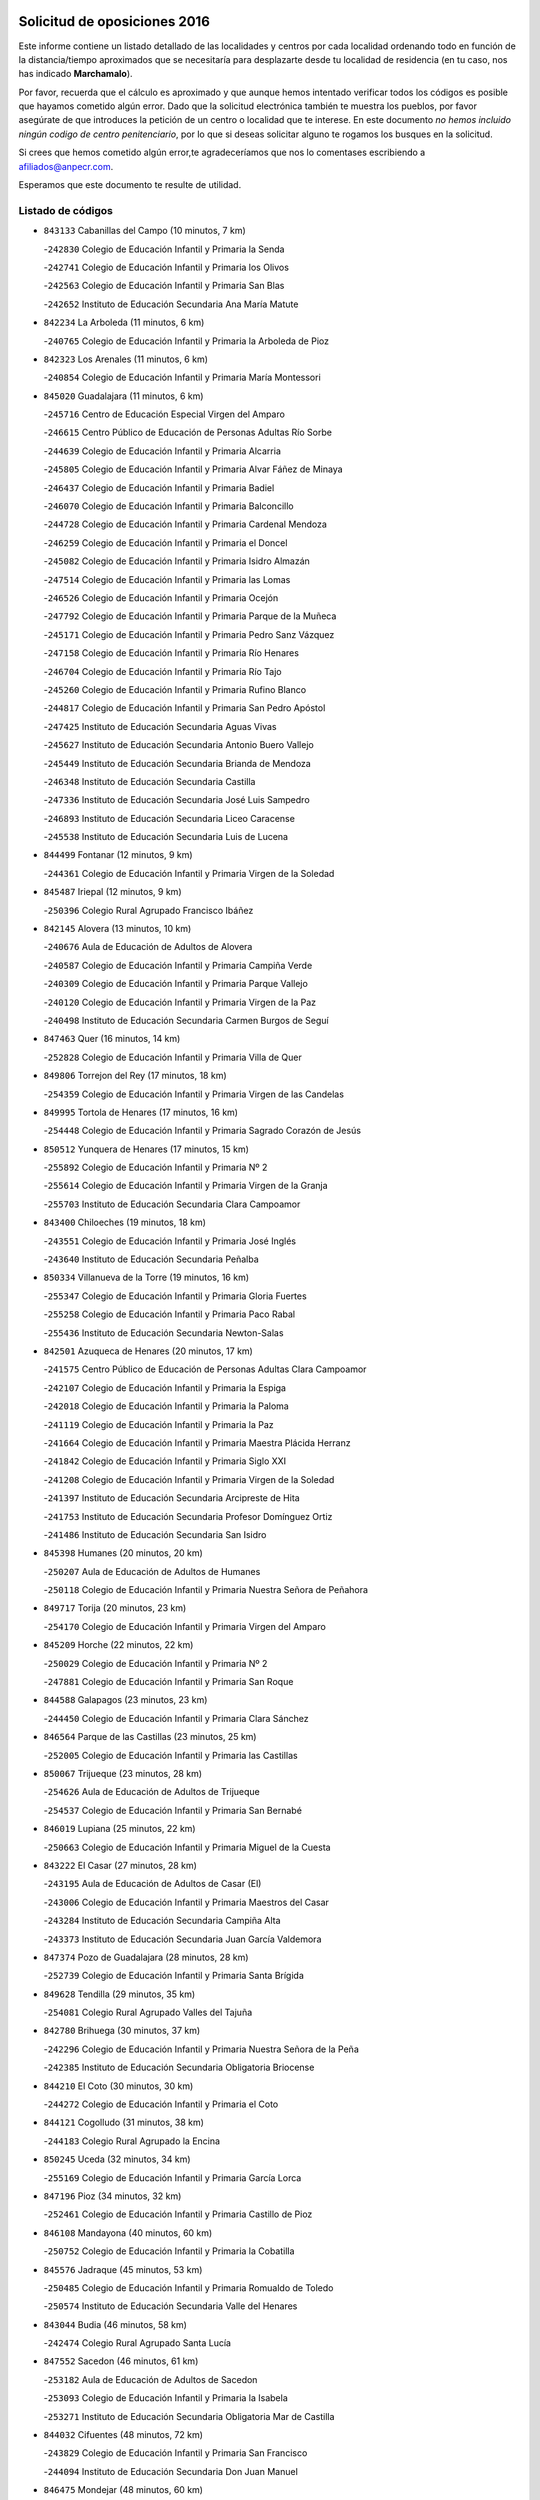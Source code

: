 

.. image:: logo.png
   :align: center

Solicitud de oposiciones 2016
======================================================

  
  
Este informe contiene un listado detallado de las localidades y centros por cada
localidad ordenando todo en función de la distancia/tiempo aproximados que se
necesitaría para desplazarte desde tu localidad de residencia (en tu caso,
nos has indicado **Marchamalo**).

Por favor, recuerda que el cálculo es aproximado y que aunque hemos
intentado verificar todos los códigos es posible que hayamos cometido algún
error. Dado que la solicitud electrónica también te muestra los pueblos, por
favor asegúrate de que introduces la petición de un centro o localidad que
te interese. En este documento
*no hemos incluido ningún codigo de centro penitenciario*, por lo que si deseas
solicitar alguno te rogamos los busques en la solicitud.

Si crees que hemos cometido algún error,te agradeceríamos que nos lo comentases
escribiendo a afiliados@anpecr.com.

Esperamos que este documento te resulte de utilidad.



Listado de códigos
-------------------


- ``843133`` Cabanillas del Campo  (10 minutos, 7 km)

  -``242830`` Colegio de Educación Infantil y Primaria la Senda
    

  -``242741`` Colegio de Educación Infantil y Primaria los Olivos
    

  -``242563`` Colegio de Educación Infantil y Primaria San Blas
    

  -``242652`` Instituto de Educación Secundaria Ana María Matute
    

- ``842234`` La Arboleda  (11 minutos, 6 km)

  -``240765`` Colegio de Educación Infantil y Primaria la Arboleda de Pioz
    

- ``842323`` Los Arenales  (11 minutos, 6 km)

  -``240854`` Colegio de Educación Infantil y Primaria María Montessori
    

- ``845020`` Guadalajara  (11 minutos, 6 km)

  -``245716`` Centro de Educación Especial Virgen del Amparo
    

  -``246615`` Centro Público de Educación de Personas Adultas Río Sorbe
    

  -``244639`` Colegio de Educación Infantil y Primaria Alcarria
    

  -``245805`` Colegio de Educación Infantil y Primaria Alvar Fáñez de Minaya
    

  -``246437`` Colegio de Educación Infantil y Primaria Badiel
    

  -``246070`` Colegio de Educación Infantil y Primaria Balconcillo
    

  -``244728`` Colegio de Educación Infantil y Primaria Cardenal Mendoza
    

  -``246259`` Colegio de Educación Infantil y Primaria el Doncel
    

  -``245082`` Colegio de Educación Infantil y Primaria Isidro Almazán
    

  -``247514`` Colegio de Educación Infantil y Primaria las Lomas
    

  -``246526`` Colegio de Educación Infantil y Primaria Ocejón
    

  -``247792`` Colegio de Educación Infantil y Primaria Parque de la Muñeca
    

  -``245171`` Colegio de Educación Infantil y Primaria Pedro Sanz Vázquez
    

  -``247158`` Colegio de Educación Infantil y Primaria Río Henares
    

  -``246704`` Colegio de Educación Infantil y Primaria Río Tajo
    

  -``245260`` Colegio de Educación Infantil y Primaria Rufino Blanco
    

  -``244817`` Colegio de Educación Infantil y Primaria San Pedro Apóstol
    

  -``247425`` Instituto de Educación Secundaria Aguas Vivas
    

  -``245627`` Instituto de Educación Secundaria Antonio Buero Vallejo
    

  -``245449`` Instituto de Educación Secundaria Brianda de Mendoza
    

  -``246348`` Instituto de Educación Secundaria Castilla
    

  -``247336`` Instituto de Educación Secundaria José Luis Sampedro
    

  -``246893`` Instituto de Educación Secundaria Liceo Caracense
    

  -``245538`` Instituto de Educación Secundaria Luis de Lucena
    

- ``844499`` Fontanar  (12 minutos, 9 km)

  -``244361`` Colegio de Educación Infantil y Primaria Virgen de la Soledad
    

- ``845487`` Iriepal  (12 minutos, 9 km)

  -``250396`` Colegio Rural Agrupado Francisco Ibáñez
    

- ``842145`` Alovera  (13 minutos, 10 km)

  -``240676`` Aula de Educación de Adultos de Alovera
    

  -``240587`` Colegio de Educación Infantil y Primaria Campiña Verde
    

  -``240309`` Colegio de Educación Infantil y Primaria Parque Vallejo
    

  -``240120`` Colegio de Educación Infantil y Primaria Virgen de la Paz
    

  -``240498`` Instituto de Educación Secundaria Carmen Burgos de Seguí
    

- ``847463`` Quer  (16 minutos, 14 km)

  -``252828`` Colegio de Educación Infantil y Primaria Villa de Quer
    

- ``849806`` Torrejon del Rey  (17 minutos, 18 km)

  -``254359`` Colegio de Educación Infantil y Primaria Virgen de las Candelas
    

- ``849995`` Tortola de Henares  (17 minutos, 16 km)

  -``254448`` Colegio de Educación Infantil y Primaria Sagrado Corazón de Jesús
    

- ``850512`` Yunquera de Henares  (17 minutos, 15 km)

  -``255892`` Colegio de Educación Infantil y Primaria Nº 2
    

  -``255614`` Colegio de Educación Infantil y Primaria Virgen de la Granja
    

  -``255703`` Instituto de Educación Secundaria Clara Campoamor
    

- ``843400`` Chiloeches  (19 minutos, 18 km)

  -``243551`` Colegio de Educación Infantil y Primaria José Inglés
    

  -``243640`` Instituto de Educación Secundaria Peñalba
    

- ``850334`` Villanueva de la Torre  (19 minutos, 16 km)

  -``255347`` Colegio de Educación Infantil y Primaria Gloria Fuertes
    

  -``255258`` Colegio de Educación Infantil y Primaria Paco Rabal
    

  -``255436`` Instituto de Educación Secundaria Newton-Salas
    

- ``842501`` Azuqueca de Henares  (20 minutos, 17 km)

  -``241575`` Centro Público de Educación de Personas Adultas Clara Campoamor
    

  -``242107`` Colegio de Educación Infantil y Primaria la Espiga
    

  -``242018`` Colegio de Educación Infantil y Primaria la Paloma
    

  -``241119`` Colegio de Educación Infantil y Primaria la Paz
    

  -``241664`` Colegio de Educación Infantil y Primaria Maestra Plácida Herranz
    

  -``241842`` Colegio de Educación Infantil y Primaria Siglo XXI
    

  -``241208`` Colegio de Educación Infantil y Primaria Virgen de la Soledad
    

  -``241397`` Instituto de Educación Secundaria Arcipreste de Hita
    

  -``241753`` Instituto de Educación Secundaria Profesor Domínguez Ortiz
    

  -``241486`` Instituto de Educación Secundaria San Isidro
    

- ``845398`` Humanes  (20 minutos, 20 km)

  -``250207`` Aula de Educación de Adultos de Humanes
    

  -``250118`` Colegio de Educación Infantil y Primaria Nuestra Señora de Peñahora
    

- ``849717`` Torija  (20 minutos, 23 km)

  -``254170`` Colegio de Educación Infantil y Primaria Virgen del Amparo
    

- ``845209`` Horche  (22 minutos, 22 km)

  -``250029`` Colegio de Educación Infantil y Primaria Nº 2
    

  -``247881`` Colegio de Educación Infantil y Primaria San Roque
    

- ``844588`` Galapagos  (23 minutos, 23 km)

  -``244450`` Colegio de Educación Infantil y Primaria Clara Sánchez
    

- ``846564`` Parque de las Castillas  (23 minutos, 25 km)

  -``252005`` Colegio de Educación Infantil y Primaria las Castillas
    

- ``850067`` Trijueque  (23 minutos, 28 km)

  -``254626`` Aula de Educación de Adultos de Trijueque
    

  -``254537`` Colegio de Educación Infantil y Primaria San Bernabé
    

- ``846019`` Lupiana  (25 minutos, 22 km)

  -``250663`` Colegio de Educación Infantil y Primaria Miguel de la Cuesta
    

- ``843222`` El Casar  (27 minutos, 28 km)

  -``243195`` Aula de Educación de Adultos de Casar (El)
    

  -``243006`` Colegio de Educación Infantil y Primaria Maestros del Casar
    

  -``243284`` Instituto de Educación Secundaria Campiña Alta
    

  -``243373`` Instituto de Educación Secundaria Juan García Valdemora
    

- ``847374`` Pozo de Guadalajara  (28 minutos, 28 km)

  -``252739`` Colegio de Educación Infantil y Primaria Santa Brígida
    

- ``849628`` Tendilla  (29 minutos, 35 km)

  -``254081`` Colegio Rural Agrupado Valles del Tajuña
    

- ``842780`` Brihuega  (30 minutos, 37 km)

  -``242296`` Colegio de Educación Infantil y Primaria Nuestra Señora de la Peña
    

  -``242385`` Instituto de Educación Secundaria Obligatoria Briocense
    

- ``844210`` El Coto  (30 minutos, 30 km)

  -``244272`` Colegio de Educación Infantil y Primaria el Coto
    

- ``844121`` Cogolludo  (31 minutos, 38 km)

  -``244183`` Colegio Rural Agrupado la Encina
    

- ``850245`` Uceda  (32 minutos, 34 km)

  -``255169`` Colegio de Educación Infantil y Primaria García Lorca
    

- ``847196`` Pioz  (34 minutos, 32 km)

  -``252461`` Colegio de Educación Infantil y Primaria Castillo de Pioz
    

- ``846108`` Mandayona  (40 minutos, 60 km)

  -``250752`` Colegio de Educación Infantil y Primaria la Cobatilla
    

- ``845576`` Jadraque  (45 minutos, 53 km)

  -``250485`` Colegio de Educación Infantil y Primaria Romualdo de Toledo
    

  -``250574`` Instituto de Educación Secundaria Valle del Henares
    

- ``843044`` Budia  (46 minutos, 58 km)

  -``242474`` Colegio Rural Agrupado Santa Lucía
    

- ``847552`` Sacedon  (46 minutos, 61 km)

  -``253182`` Aula de Educación de Adultos de Sacedon
    

  -``253093`` Colegio de Educación Infantil y Primaria la Isabela
    

  -``253271`` Instituto de Educación Secundaria Obligatoria Mar de Castilla
    

- ``844032`` Cifuentes  (48 minutos, 72 km)

  -``243829`` Colegio de Educación Infantil y Primaria San Francisco
    

  -``244094`` Instituto de Educación Secundaria Don Juan Manuel
    

- ``846475`` Mondejar  (48 minutos, 60 km)

  -``251651`` Centro Público de Educación de Personas Adultas Alcarria Baja
    

  -``251562`` Colegio de Educación Infantil y Primaria José Maldonado y Ayuso
    

  -``251740`` Instituto de Educación Secundaria Alcarria Baja
    

- ``847007`` Pastrana  (49 minutos, 64 km)

  -``252372`` Aula de Educación de Adultos de Pastrana
    

  -``252283`` Colegio Rural Agrupado de Pastrana
    

  -``252194`` Instituto de Educación Secundaria Leandro Fernández Moratín
    

- ``848729`` Señorio de Muriel  (49 minutos, 52 km)

  -``253360`` Colegio de Educación Infantil y Primaria el Señorío de Muriel
    

- ``841513`` Alcolea del Pinar  (50 minutos, 81 km)

  -``237894`` Colegio Rural Agrupado Sierra Ministra
    

- ``848818`` Siguenza  (53 minutos, 77 km)

  -``253727`` Aula de Educación de Adultos de Siguenza
    

  -``253549`` Colegio de Educación Infantil y Primaria San Antonio de Portaceli
    

  -``253638`` Instituto de Educación Secundaria Martín Vázquez de Arce
    

- ``850156`` Trillo  (58 minutos, 83 km)

  -``254804`` Aula de Educación de Adultos de Trillo
    

  -``254715`` Colegio de Educación Infantil y Primaria Ciudad de Capadocia
    

- ``904248`` Seseña Nuevo  (58 minutos, 92 km)

  -``310323`` Centro Público de Educación de Personas Adultas de Seseña Nuevo
    

  -``310412`` Colegio de Educación Infantil y Primaria el Quiñón
    

  -``310145`` Colegio de Educación Infantil y Primaria Fernando de Rojas
    

  -``310234`` Colegio de Educación Infantil y Primaria Gloria Fuertes
    

- ``842056`` Almoguera  (1h 2min, 64 km)

  -``240031`` Colegio Rural Agrupado Pimafad
    

- ``903527`` El Señorio de Illescas  (1h 3min, 98 km)

  -``308351`` Colegio de Educación Infantil y Primaria el Greco
    

- ``904159`` Seseña  (1h 4min, 96 km)

  -``308440`` Colegio de Educación Infantil y Primaria Gabriel Uriarte
    

  -``310056`` Colegio de Educación Infantil y Primaria Juan Carlos I
    

  -``308807`` Colegio de Educación Infantil y Primaria Sisius
    

  -``308718`` Instituto de Educación Secundaria las Salinas
    

  -``308629`` Instituto de Educación Secundaria Margarita Salas
    

- ``910361`` Yeles  (1h 4min, 100 km)

  -``323652`` Colegio de Educación Infantil y Primaria San Antonio
    

- ``841424`` Albalate de Zorita  (1h 5min, 85 km)

  -``237616`` Aula de Educación de Adultos de Albalate de Zorita
    

  -``237705`` Colegio Rural Agrupado la Colmena
    

- ``864295`` Illescas  (1h 5min, 97 km)

  -``292331`` Centro Público de Educación de Personas Adultas Pedro Gumiel
    

  -``293230`` Colegio de Educación Infantil y Primaria Clara Campoamor
    

  -``293141`` Colegio de Educación Infantil y Primaria Ilarcuris
    

  -``292242`` Colegio de Educación Infantil y Primaria la Constitución
    

  -``292064`` Colegio de Educación Infantil y Primaria Martín Chico
    

  -``293052`` Instituto de Educación Secundaria Condestable Álvaro de Luna
    

  -``292153`` Instituto de Educación Secundaria Juan de Padilla
    

- ``898319`` Numancia de la Sagra  (1h 5min, 103 km)

  -``302223`` Colegio de Educación Infantil y Primaria Santísimo Cristo de la Misericordia
    

  -``302312`` Instituto de Educación Secundaria Profesor Emilio Lledó
    

- ``911260`` Yuncos  (1h 6min, 104 km)

  -``324462`` Colegio de Educación Infantil y Primaria Guillermo Plaza
    

  -``324284`` Colegio de Educación Infantil y Primaria Nuestra Señora del Consuelo
    

  -``324551`` Colegio de Educación Infantil y Primaria Villa de Yuncos
    

  -``324373`` Instituto de Educación Secundaria la Cañuela
    

- ``855107`` Calypo Fado  (1h 8min, 103 km)

  -``275232`` Colegio de Educación Infantil y Primaria Calypo
    

- ``856373`` Carranque  (1h 8min, 101 km)

  -``280279`` Colegio de Educación Infantil y Primaria Guadarrama
    

  -``281089`` Colegio de Educación Infantil y Primaria Villa de Materno
    

  -``280368`` Instituto de Educación Secundaria Libertad
    

- ``853587`` Borox  (1h 9min, 107 km)

  -``273345`` Colegio de Educación Infantil y Primaria Nuestra Señora de la Salud
    

- ``857450`` Cedillo del Condado  (1h 9min, 106 km)

  -``282344`` Colegio de Educación Infantil y Primaria Nuestra Señora de la Natividad
    

- ``861131`` Esquivias  (1h 9min, 102 km)

  -``288650`` Colegio de Educación Infantil y Primaria Catalina de Palacios
    

  -``288472`` Colegio de Educación Infantil y Primaria Miguel de Cervantes
    

  -``288561`` Instituto de Educación Secundaria Alonso Quijada
    

- ``906135`` Ugena  (1h 9min, 102 km)

  -``318705`` Colegio de Educación Infantil y Primaria Miguel de Cervantes
    

  -``318894`` Colegio de Educación Infantil y Primaria Tres Torres
    

- ``910183`` El Viso de San Juan  (1h 9min, 104 km)

  -``323107`` Colegio de Educación Infantil y Primaria Fernando de Alarcón
    

  -``323296`` Colegio de Educación Infantil y Primaria Miguel Delibes
    

- ``842412`` Atienza  (1h 10min, 81 km)

  -``240943`` Colegio Rural Agrupado Serranía de Atienza
    

- ``911082`` Yuncler  (1h 10min, 110 km)

  -``324006`` Colegio de Educación Infantil y Primaria Remigio Laín
    

- ``854397`` Cabañas de la Sagra  (1h 11min, 112 km)

  -``274244`` Colegio de Educación Infantil y Primaria San Isidro Labrador
    

- ``865283`` Lominchar  (1h 11min, 110 km)

  -``295039`` Colegio de Educación Infantil y Primaria Ramón y Cajal
    

- ``899585`` Pantoja  (1h 11min, 108 km)

  -``304021`` Colegio de Educación Infantil y Primaria Marqueses de Manzanedo
    

- ``832158`` Cañaveras  (1h 12min, 102 km)

  -``215477`` Colegio Rural Agrupado los Olivos
    

- ``858805`` Ciruelos  (1h 12min, 114 km)

  -``283243`` Colegio de Educación Infantil y Primaria Santísimo Cristo de la Misericordia
    

- ``851144`` Alameda de la Sagra  (1h 13min, 112 km)

  -``267043`` Colegio de Educación Infantil y Primaria Nuestra Señora de la Asunción
    

- ``852310`` Añover de Tajo  (1h 13min, 111 km)

  -``270370`` Colegio de Educación Infantil y Primaria Conde de Mayalde
    

  -``271091`` Instituto de Educación Secundaria San Blas
    

- ``899496`` Palomeque  (1h 13min, 115 km)

  -``303856`` Colegio de Educación Infantil y Primaria San Juan Bautista
    

- ``901451`` Recas  (1h 13min, 116 km)

  -``306731`` Colegio de Educación Infantil y Primaria Cesar Cabañas Caballero
    

  -``306820`` Instituto de Educación Secundaria Arcipreste de Canales
    

- ``907490`` Villaluenga de la Sagra  (1h 13min, 113 km)

  -``321765`` Colegio de Educación Infantil y Primaria Juan Palarea
    

  -``321854`` Instituto de Educación Secundaria Castillo del Águila
    

- ``899129`` Ontigola  (1h 14min, 113 km)

  -``303300`` Colegio de Educación Infantil y Primaria Virgen del Rosario
    

- ``906313`` Valmojado  (1h 14min, 109 km)

  -``320310`` Aula de Educación de Adultos de Valmojado
    

  -``320132`` Colegio de Educación Infantil y Primaria Santo Domingo de Guzmán
    

  -``320221`` Instituto de Educación Secundaria Cañada Real
    

- ``907034`` Las Ventas de Retamosa  (1h 14min, 115 km)

  -``320777`` Colegio de Educación Infantil y Primaria Santiago Paniego
    

- ``838731`` Tarancon  (1h 15min, 112 km)

  -``227173`` Centro Público de Educación de Personas Adultas Altomira
    

  -``227084`` Colegio de Educación Infantil y Primaria Duque de Riánsares
    

  -``227262`` Colegio de Educación Infantil y Primaria Gloria Fuertes
    

  -``227351`` Instituto de Educación Secundaria la Hontanilla
    

- ``859615`` Cobeja  (1h 15min, 114 km)

  -``283332`` Colegio de Educación Infantil y Primaria San Juan Bautista
    

- ``911171`` Yunclillos  (1h 15min, 121 km)

  -``324195`` Colegio de Educación Infantil y Primaria Nuestra Señora de la Salud
    

- ``857094`` Casarrubios del Monte  (1h 16min, 111 km)

  -``281356`` Colegio de Educación Infantil y Primaria San Juan de Dios
    

- ``858716`` Chozas de Canales  (1h 16min, 119 km)

  -``283154`` Colegio de Educación Infantil y Primaria Santa María Magdalena
    

- ``866093`` Magan  (1h 16min, 120 km)

  -``296205`` Colegio de Educación Infantil y Primaria Santa Marina
    

- ``898408`` Ocaña  (1h 16min, 119 km)

  -``302868`` Centro Público de Educación de Personas Adultas Gutierre de Cárdenas
    

  -``303122`` Colegio de Educación Infantil y Primaria Pastor Poeta
    

  -``302401`` Colegio de Educación Infantil y Primaria San José de Calasanz
    

  -``302590`` Instituto de Educación Secundaria Alonso de Ercilla
    

  -``302779`` Instituto de Educación Secundaria Miguel Hernández
    

- ``860232`` Dosbarrios  (1h 17min, 125 km)

  -``287028`` Colegio de Educación Infantil y Primaria San Isidro Labrador
    

- ``898597`` Olias del Rey  (1h 17min, 123 km)

  -``303211`` Colegio de Educación Infantil y Primaria Pedro Melendo García
    

- ``910450`` Yepes  (1h 17min, 120 km)

  -``323741`` Colegio de Educación Infantil y Primaria Rafael García Valiño
    

  -``323830`` Instituto de Educación Secundaria Carpetania
    

- ``879878`` Mentrida  (1h 18min, 117 km)

  -``299547`` Colegio de Educación Infantil y Primaria Luis Solana
    

  -``299636`` Instituto de Educación Secundaria Antonio Jiménez-Landi
    

- ``909744`` Villaseca de la Sagra  (1h 18min, 122 km)

  -``322753`` Colegio de Educación Infantil y Primaria Virgen de las Angustias
    

- ``903160`` Santa Cruz del Retamar  (1h 19min, 125 km)

  -``308084`` Colegio de Educación Infantil y Primaria Nuestra Señora de la Paz
    

- ``903071`` Santa Cruz de la Zarza  (1h 20min, 107 km)

  -``307630`` Colegio de Educación Infantil y Primaria Eduardo Palomo Rodríguez
    

  -``307819`` Instituto de Educación Secundaria Obligatoria Velsinia
    

- ``833324`` Fuente de Pedro Naharro  (1h 21min, 129 km)

  -``220780`` Colegio Rural Agrupado Retama
    

- ``853309`` Bargas  (1h 21min, 126 km)

  -``272357`` Colegio de Educación Infantil y Primaria Santísimo Cristo de la Sala
    

  -``273078`` Instituto de Educación Secundaria Julio Verne
    

- ``855385`` Camarena  (1h 21min, 121 km)

  -``276131`` Colegio de Educación Infantil y Primaria Alonso Rodríguez
    

  -``276042`` Colegio de Educación Infantil y Primaria María del Mar
    

  -``276220`` Instituto de Educación Secundaria Blas de Prado
    

- ``864106`` Huerta de Valdecarabanos  (1h 21min, 123 km)

  -``291343`` Colegio de Educación Infantil y Primaria Virgen del Rosario de Pastores
    

- ``886980`` Mocejon  (1h 21min, 126 km)

  -``300069`` Aula de Educación de Adultos de Mocejon
    

  -``299903`` Colegio de Educación Infantil y Primaria Miguel de Cervantes
    

- ``889865`` Noblejas  (1h 21min, 133 km)

  -``301691`` Aula de Educación de Adultos de Noblejas
    

  -``301502`` Colegio de Educación Infantil y Primaria Santísimo Cristo de las Injurias
    

- ``909655`` Villarrubia de Santiago  (1h 21min, 105 km)

  -``322664`` Colegio de Educación Infantil y Primaria Nuestra Señora del Castellar
    

- ``899763`` Las Perdices  (1h 22min, 130 km)

  -``304399`` Colegio de Educación Infantil y Primaria Pintor Tomás Camarero
    

- ``901273`` Quismondo  (1h 22min, 132 km)

  -``306553`` Colegio de Educación Infantil y Primaria Pedro Zamorano
    

- ``855474`` Camarenilla  (1h 23min, 129 km)

  -``277030`` Colegio de Educación Infantil y Primaria Nuestra Señora del Rosario
    

- ``905236`` Toledo  (1h 23min, 132 km)

  -``317083`` Centro de Educación Especial Ciudad de Toledo
    

  -``315730`` Centro Público de Educación de Personas Adultas Gustavo Adolfo Bécquer
    

  -``317172`` Centro Público de Educación de Personas Adultas Polígono
    

  -``315007`` Colegio de Educación Infantil y Primaria Alfonso Vi
    

  -``314108`` Colegio de Educación Infantil y Primaria Ángel del Alcázar
    

  -``316540`` Colegio de Educación Infantil y Primaria Ciudad de Aquisgrán
    

  -``315463`` Colegio de Educación Infantil y Primaria Ciudad de Nara
    

  -``316273`` Colegio de Educación Infantil y Primaria Escultor Alberto Sánchez
    

  -``317539`` Colegio de Educación Infantil y Primaria Europa
    

  -``314297`` Colegio de Educación Infantil y Primaria Fábrica de Armas
    

  -``315285`` Colegio de Educación Infantil y Primaria Garcilaso de la Vega
    

  -``315374`` Colegio de Educación Infantil y Primaria Gómez Manrique
    

  -``316362`` Colegio de Educación Infantil y Primaria Gregorio Marañón
    

  -``314742`` Colegio de Educación Infantil y Primaria Jaime de Foxa
    

  -``316095`` Colegio de Educación Infantil y Primaria Juan de Padilla
    

  -``314019`` Colegio de Educación Infantil y Primaria la Candelaria
    

  -``315552`` Colegio de Educación Infantil y Primaria San Lucas y María
    

  -``314386`` Colegio de Educación Infantil y Primaria Santa Teresa
    

  -``317628`` Colegio de Educación Infantil y Primaria Valparaíso
    

  -``315196`` Instituto de Educación Secundaria Alfonso X el Sabio
    

  -``314653`` Instituto de Educación Secundaria Azarquiel
    

  -``316818`` Instituto de Educación Secundaria Carlos III
    

  -``314564`` Instituto de Educación Secundaria el Greco
    

  -``315641`` Instituto de Educación Secundaria Juanelo Turriano
    

  -``317261`` Instituto de Educación Secundaria María Pacheco
    

  -``317350`` Instituto de Educación Secundaria Obligatoria Princesa Galiana
    

  -``316451`` Instituto de Educación Secundaria Sefarad
    

  -``314475`` Instituto de Educación Secundaria Universidad Laboral
    

- ``905325`` La Torre de Esteban Hambran  (1h 23min, 132 km)

  -``317717`` Colegio de Educación Infantil y Primaria Juan Aguado
    

- ``836488`` Priego  (1h 24min, 111 km)

  -``225286`` Colegio Rural Agrupado Guadiela
    

  -``225197`` Instituto de Educación Secundaria Diego Jesús Jiménez
    

- ``837298`` Saelices  (1h 24min, 134 km)

  -``226185`` Colegio Rural Agrupado Segóbriga
    

- ``852599`` Arcicollar  (1h 24min, 128 km)

  -``271180`` Colegio de Educación Infantil y Primaria San Blas
    

- ``863118`` La Guardia  (1h 24min, 137 km)

  -``290355`` Colegio de Educación Infantil y Primaria Valentín Escobar
    

- ``900007`` Portillo de Toledo  (1h 24min, 131 km)

  -``304666`` Colegio de Educación Infantil y Primaria Conde de Ruiseñada
    

- ``854575`` Calalberche  (1h 25min, 122 km)

  -``275054`` Colegio de Educación Infantil y Primaria Ribera del Alberche
    

- ``909833`` Villasequilla  (1h 25min, 125 km)

  -``322842`` Colegio de Educación Infantil y Primaria San Isidro Labrador
    

- ``910094`` Villatobas  (1h 25min, 136 km)

  -``323018`` Colegio de Educación Infantil y Primaria Sagrado Corazón de Jesús
    

- ``831259`` Barajas de Melo  (1h 26min, 110 km)

  -``214667`` Colegio Rural Agrupado Fermín Caballero
    

- ``834223`` Huete  (1h 26min, 110 km)

  -``221868`` Aula de Educación de Adultos de Huete
    

  -``221779`` Colegio Rural Agrupado Campos de la Alcarria
    

  -``221590`` Instituto de Educación Secundaria Obligatoria Ciudad de Luna
    

- ``854119`` Burguillos de Toledo  (1h 26min, 139 km)

  -``274066`` Colegio de Educación Infantil y Primaria Victorio Macho
    

- ``866360`` Maqueda  (1h 26min, 139 km)

  -``297104`` Colegio de Educación Infantil y Primaria Don Álvaro de Luna
    

- ``898130`` Noves  (1h 26min, 133 km)

  -``302134`` Colegio de Educación Infantil y Primaria Nuestra Señora de la Monjia
    

- ``908022`` Villamiel de Toledo  (1h 26min, 139 km)

  -``322119`` Colegio de Educación Infantil y Primaria Nuestra Señora de la Redonda
    

- ``861220`` Fuensalida  (1h 27min, 132 km)

  -``289649`` Aula de Educación de Adultos de Fuensalida
    

  -``289738`` Colegio de Educación Infantil y Primaria Condes de Fuensalida
    

  -``288839`` Colegio de Educación Infantil y Primaria Tomás Romojaro
    

  -``289460`` Instituto de Educación Secundaria Aldebarán
    

- ``901540`` Rielves  (1h 27min, 141 km)

  -``307096`` Colegio de Educación Infantil y Primaria Maximina Felisa Gómez Aguero
    

- ``834134`` Horcajo de Santiago  (1h 28min, 138 km)

  -``221312`` Aula de Educación de Adultos de Horcajo de Santiago
    

  -``221223`` Colegio de Educación Infantil y Primaria José Montalvo
    

  -``221401`` Instituto de Educación Secundaria Orden de Santiago
    

- ``859704`` Cobisa  (1h 28min, 142 km)

  -``284053`` Colegio de Educación Infantil y Primaria Cardenal Tavera
    

  -``284142`` Colegio de Educación Infantil y Primaria Gloria Fuertes
    

- ``888788`` Nambroca  (1h 28min, 144 km)

  -``300514`` Colegio de Educación Infantil y Primaria la Fuente
    

- ``846386`` Molina  (1h 29min, 142 km)

  -``251473`` Aula de Educación de Adultos de Molina
    

  -``251295`` Colegio de Educación Infantil y Primaria Virgen de la Hoz
    

  -``251384`` Instituto de Educación Secundaria Molina de Aragón
    

- ``850423`` Villel de Mesa  (1h 29min, 130 km)

  -``255525`` Colegio Rural Agrupado el Rincón de Castilla
    

- ``864017`` Huecas  (1h 29min, 143 km)

  -``291254`` Colegio de Educación Infantil y Primaria Gregorio Marañón
    

- ``832425`` Carrascosa del Campo  (1h 30min, 148 km)

  -``216009`` Aula de Educación de Adultos de Carrascosa del Campo
    

- ``853120`` Barcience  (1h 30min, 146 km)

  -``272268`` Colegio de Educación Infantil y Primaria Santa María la Blanca
    

- ``903349`` Santa Olalla  (1h 30min, 145 km)

  -``308173`` Colegio de Educación Infantil y Primaria Nuestra Señora de la Piedad
    

- ``905058`` Tembleque  (1h 30min, 149 km)

  -``313754`` Colegio de Educación Infantil y Primaria Antonia González
    

- ``853031`` Arges  (1h 31min, 145 km)

  -``272179`` Colegio de Educación Infantil y Primaria Miguel de Cervantes
    

  -``271369`` Colegio de Educación Infantil y Primaria Tirso de Molina
    

- ``908200`` Villamuelas  (1h 31min, 132 km)

  -``322397`` Colegio de Educación Infantil y Primaria Santa María Magdalena
    

- ``832069`` Cañamares  (1h 32min, 119 km)

  -``215388`` Colegio Rural Agrupado los Sauces
    

- ``851411`` Alcabon  (1h 32min, 147 km)

  -``267310`` Colegio de Educación Infantil y Primaria Nuestra Señora de la Aurora
    

- ``903438`` Santo Domingo-Caudilla  (1h 32min, 146 km)

  -``308262`` Colegio de Educación Infantil y Primaria Santa Ana
    

- ``905414`` Torrijos  (1h 32min, 151 km)

  -``318349`` Centro Público de Educación de Personas Adultas Teresa Enríquez
    

  -``318438`` Colegio de Educación Infantil y Primaria Lazarillo de Tormes
    

  -``317806`` Colegio de Educación Infantil y Primaria Villa de Torrijos
    

  -``318071`` Instituto de Educación Secundaria Alonso de Covarrubias
    

  -``318160`` Instituto de Educación Secundaria Juan de Padilla
    

- ``852132`` Almonacid de Toledo  (1h 33min, 151 km)

  -``270192`` Colegio de Educación Infantil y Primaria Virgen de la Oliva
    

- ``854486`` Cabezamesada  (1h 33min, 147 km)

  -``274333`` Colegio de Educación Infantil y Primaria Alonso de Cárdenas
    

- ``863029`` Guadamur  (1h 33min, 150 km)

  -``290266`` Colegio de Educación Infantil y Primaria Nuestra Señora de la Natividad
    

- ``851055`` Ajofrin  (1h 34min, 149 km)

  -``266322`` Colegio de Educación Infantil y Primaria Jacinto Guerrero
    

- ``859982`` Corral de Almaguer  (1h 34min, 156 km)

  -``285319`` Colegio de Educación Infantil y Primaria Nuestra Señora de la Muela
    

  -``286129`` Instituto de Educación Secundaria la Besana
    

- ``863396`` Hormigos  (1h 34min, 150 km)

  -``291165`` Colegio de Educación Infantil y Primaria Virgen de la Higuera
    

- ``865005`` Layos  (1h 34min, 148 km)

  -``294229`` Colegio de Educación Infantil y Primaria María Magdalena
    

- ``908578`` Villanueva de Bogas  (1h 34min, 143 km)

  -``322575`` Colegio de Educación Infantil y Primaria Santa Ana
    

- ``851233`` Albarreal de Tajo  (1h 35min, 151 km)

  -``267132`` Colegio de Educación Infantil y Primaria Benjamín Escalonilla
    

- ``856551`` El Casar de Escalona  (1h 35min, 155 km)

  -``281267`` Colegio de Educación Infantil y Primaria Nuestra Señora de Hortum Sancho
    

- ``862308`` Gerindote  (1h 35min, 152 km)

  -``290177`` Colegio de Educación Infantil y Primaria San José
    

- ``865194`` Lillo  (1h 35min, 153 km)

  -``294318`` Colegio de Educación Infantil y Primaria Marcelino Murillo
    

- ``902083`` El Romeral  (1h 35min, 154 km)

  -``307185`` Colegio de Educación Infantil y Primaria Silvano Cirujano
    

- ``860143`` Domingo Perez  (1h 36min, 156 km)

  -``286307`` Colegio Rural Agrupado Campos de Castilla
    

- ``899852`` Polan  (1h 36min, 153 km)

  -``304577`` Aula de Educación de Adultos de Polan
    

  -``304488`` Colegio de Educación Infantil y Primaria José María Corcuera
    

- ``860321`` Escalona  (1h 37min, 152 km)

  -``287117`` Colegio de Educación Infantil y Primaria Inmaculada Concepción
    

  -``287206`` Instituto de Educación Secundaria Lazarillo de Tormes
    

- ``869602`` Mazarambroz  (1h 37min, 155 km)

  -``298648`` Colegio de Educación Infantil y Primaria Nuestra Señora del Sagrario
    

- ``908111`` Villaminaya  (1h 37min, 160 km)

  -``322208`` Colegio de Educación Infantil y Primaria Santo Domingo de Silos
    

- ``841068`` Villamayor de Santiago  (1h 38min, 148 km)

  -``230400`` Aula de Educación de Adultos de Villamayor de Santiago
    

  -``230311`` Colegio de Educación Infantil y Primaria Gúzquez
    

  -``230689`` Instituto de Educación Secundaria Obligatoria Ítaca
    

- ``861042`` Escalonilla  (1h 38min, 157 km)

  -``287395`` Colegio de Educación Infantil y Primaria Sagrados Corazones
    

- ``867170`` Mascaraque  (1h 38min, 160 km)

  -``297382`` Colegio de Educación Infantil y Primaria Juan de Padilla
    

- ``904337`` Sonseca  (1h 38min, 157 km)

  -``310879`` Centro Público de Educación de Personas Adultas Cum Laude
    

  -``310968`` Colegio de Educación Infantil y Primaria Peñamiel
    

  -``310501`` Colegio de Educación Infantil y Primaria San Juan Evangelista
    

  -``310690`` Instituto de Educación Secundaria la Sisla
    

- ``836021`` Palomares del Campo  (1h 39min, 157 km)

  -``224565`` Colegio Rural Agrupado San José de Calasanz
    

- ``841335`` Villares del Saz  (1h 39min, 163 km)

  -``231121`` Colegio Rural Agrupado el Quijote
    

  -``231032`` Instituto de Educación Secundaria los Sauces
    

- ``854208`` Burujon  (1h 39min, 158 km)

  -``274155`` Colegio de Educación Infantil y Primaria Juan XXIII
    

- ``856195`` Carmena  (1h 39min, 154 km)

  -``279929`` Colegio de Educación Infantil y Primaria Cristo de la Cueva
    

- ``888699`` Mora  (1h 39min, 151 km)

  -``300425`` Aula de Educación de Adultos de Mora
    

  -``300247`` Colegio de Educación Infantil y Primaria Fernando Martín
    

  -``300158`` Colegio de Educación Infantil y Primaria José Ramón Villa
    

  -``300336`` Instituto de Educación Secundaria Peñas Negras
    

- ``906046`` Turleque  (1h 39min, 163 km)

  -``318616`` Colegio de Educación Infantil y Primaria Fernán González
    

- ``852221`` Almorox  (1h 40min, 159 km)

  -``270281`` Colegio de Educación Infantil y Primaria Silvano Cirujano
    

- ``856462`` Carriches  (1h 40min, 155 km)

  -``281178`` Colegio de Educación Infantil y Primaria Doctor Cesar González Gómez
    

- ``858627`` Los Cerralbos  (1h 40min, 166 km)

  -``283065`` Colegio Rural Agrupado Entrerríos
    

- ``867359`` La Mata  (1h 40min, 156 km)

  -``298559`` Colegio de Educación Infantil y Primaria Severo Ochoa
    

- ``899218`` Orgaz  (1h 40min, 163 km)

  -``303589`` Colegio de Educación Infantil y Primaria Conde de Orgaz
    

- ``857272`` Cazalegas  (1h 41min, 167 km)

  -``282077`` Colegio de Educación Infantil y Primaria Miguel de Cervantes
    

- ``866271`` Manzaneque  (1h 41min, 166 km)

  -``297015`` Colegio de Educación Infantil y Primaria Álvarez de Toledo
    

- ``889954`` Noez  (1h 42min, 160 km)

  -``301780`` Colegio de Educación Infantil y Primaria Santísimo Cristo de la Salud
    

- ``833235`` Cuenca  (1h 43min, 145 km)

  -``218263`` Centro de Educación Especial Infanta Elena
    

  -``218085`` Centro Público de Educación de Personas Adultas Lucas Aguirre
    

  -``217542`` Colegio de Educación Infantil y Primaria Casablanca
    

  -``220502`` Colegio de Educación Infantil y Primaria Ciudad Encantada
    

  -``216643`` Colegio de Educación Infantil y Primaria el Carmen
    

  -``218441`` Colegio de Educación Infantil y Primaria Federico Muelas
    

  -``217631`` Colegio de Educación Infantil y Primaria Fray Luis de León
    

  -``218719`` Colegio de Educación Infantil y Primaria Fuente del Oro
    

  -``220324`` Colegio de Educación Infantil y Primaria Hermanos Valdés
    

  -``220691`` Colegio de Educación Infantil y Primaria Isaac Albéniz
    

  -``216732`` Colegio de Educación Infantil y Primaria la Paz
    

  -``216821`` Colegio de Educación Infantil y Primaria Ramón y Cajal
    

  -``218808`` Colegio de Educación Infantil y Primaria San Fernando
    

  -``218530`` Colegio de Educación Infantil y Primaria San Julian
    

  -``217097`` Colegio de Educación Infantil y Primaria Santa Ana
    

  -``218174`` Colegio de Educación Infantil y Primaria Santa Teresa
    

  -``217186`` Instituto de Educación Secundaria Alfonso ViII
    

  -``217720`` Instituto de Educación Secundaria Fernando Zóbel
    

  -``217275`` Instituto de Educación Secundaria Lorenzo Hervás y Panduro
    

  -``217453`` Instituto de Educación Secundaria Pedro Mercedes
    

  -``217364`` Instituto de Educación Secundaria San José
    

  -``220146`` Instituto de Educación Secundaria Santiago Grisolía
    

- ``865372`` Madridejos  (1h 44min, 173 km)

  -``296027`` Aula de Educación de Adultos de Madridejos
    

  -``296116`` Centro de Educación Especial Mingoliva
    

  -``295128`` Colegio de Educación Infantil y Primaria Garcilaso de la Vega
    

  -``295306`` Colegio de Educación Infantil y Primaria Santa Ana
    

  -``295217`` Instituto de Educación Secundaria Valdehierro
    

- ``907212`` Villacañas  (1h 44min, 166 km)

  -``321498`` Aula de Educación de Adultos de Villacañas
    

  -``321031`` Colegio de Educación Infantil y Primaria Santa Bárbara
    

  -``321309`` Instituto de Educación Secundaria Enrique de Arfe
    

  -``321120`` Instituto de Educación Secundaria Garcilaso de la Vega
    

- ``862030`` Galvez  (1h 45min, 165 km)

  -``289827`` Colegio de Educación Infantil y Primaria San Juan de la Cruz
    

  -``289916`` Instituto de Educación Secundaria Montes de Toledo
    

- ``866182`` Malpica de Tajo  (1h 45min, 167 km)

  -``296394`` Colegio de Educación Infantil y Primaria Fulgencio Sánchez Cabezudo
    

- ``900285`` La Puebla de Montalban  (1h 45min, 164 km)

  -``305476`` Aula de Educación de Adultos de Puebla de Montalban (La)
    

  -``305298`` Colegio de Educación Infantil y Primaria Fernando de Rojas
    

  -``305387`` Instituto de Educación Secundaria Juan de Lucena
    

- ``900552`` Pulgar  (1h 45min, 163 km)

  -``305743`` Colegio de Educación Infantil y Primaria Nuestra Señora de la Blanca
    

- ``905503`` Totanes  (1h 45min, 166 km)

  -``318527`` Colegio de Educación Infantil y Primaria Inmaculada Concepción
    

- ``841246`` Villar de Olalla  (1h 46min, 149 km)

  -``230956`` Colegio Rural Agrupado Elena Fortún
    

- ``856284`` El Carpio de Tajo  (1h 46min, 162 km)

  -``280090`` Colegio de Educación Infantil y Primaria Nuestra Señora de Ronda
    

- ``898041`` Nombela  (1h 46min, 161 km)

  -``302045`` Colegio de Educación Infantil y Primaria Cristo de la Nava
    

- ``856006`` Camuñas  (1h 47min, 180 km)

  -``277308`` Colegio de Educación Infantil y Primaria Cardenal Cisneros
    

- ``908489`` Villanueva de Alcardete  (1h 47min, 160 km)

  -``322486`` Colegio de Educación Infantil y Primaria Nuestra Señora de la Piedad
    

- ``860054`` Cuerva  (1h 48min, 170 km)

  -``286218`` Colegio de Educación Infantil y Primaria Soledad Alonso Dorado
    

- ``857361`` Cebolla  (1h 49min, 173 km)

  -``282166`` Colegio de Educación Infantil y Primaria Nuestra Señora de la Antigua
    

  -``282255`` Instituto de Educación Secundaria Arenales del Tajo
    

- ``907123`` La Villa de Don Fadrique  (1h 49min, 177 km)

  -``320866`` Colegio de Educación Infantil y Primaria Ramón y Cajal
    

  -``320955`` Instituto de Educación Secundaria Obligatoria Leonor de Guzmán
    

- ``859893`` Consuegra  (1h 50min, 184 km)

  -``285130`` Centro Público de Educación de Personas Adultas Castillo de Consuegra
    

  -``284320`` Colegio de Educación Infantil y Primaria Miguel de Cervantes
    

  -``284231`` Colegio de Educación Infantil y Primaria Santísimo Cristo de la Vera Cruz
    

  -``285041`` Instituto de Educación Secundaria Consaburum
    

- ``901184`` Quintanar de la Orden  (1h 50min, 189 km)

  -``306375`` Centro Público de Educación de Personas Adultas Luis Vives
    

  -``306464`` Colegio de Educación Infantil y Primaria Antonio Machado
    

  -``306008`` Colegio de Educación Infantil y Primaria Cristóbal Colón
    

  -``306286`` Instituto de Educación Secundaria Alonso Quijano
    

  -``306197`` Instituto de Educación Secundaria Infante Don Fadrique
    

- ``902539`` San Roman de los Montes  (1h 50min, 185 km)

  -``307541`` Colegio de Educación Infantil y Primaria Nuestra Señora del Buen Camino
    

- ``910272`` Los Yebenes  (1h 50min, 172 km)

  -``323563`` Aula de Educación de Adultos de Yebenes (Los)
    

  -``323385`` Colegio de Educación Infantil y Primaria San José de Calasanz
    

  -``323474`` Instituto de Educación Secundaria Guadalerzas
    

- ``833502`` Los Hinojosos  (1h 51min, 173 km)

  -``221045`` Colegio Rural Agrupado Airén
    

- ``837476`` San Lorenzo de la Parrilla  (1h 51min, 177 km)

  -``226541`` Colegio Rural Agrupado Gloria Fuertes
    

- ``847285`` Poveda de la Sierra  (1h 52min, 145 km)

  -``252550`` Colegio Rural Agrupado José Luis Sampedro
    

- ``879789`` Menasalbas  (1h 52min, 174 km)

  -``299458`` Colegio de Educación Infantil y Primaria Nuestra Señora de Fátima
    

- ``900196`` La Puebla de Almoradiel  (1h 53min, 193 km)

  -``305109`` Aula de Educación de Adultos de Puebla de Almoradiel (La)
    

  -``304755`` Colegio de Educación Infantil y Primaria Ramón y Cajal
    

  -``304844`` Instituto de Educación Secundaria Aldonza Lorenzo
    

- ``900374`` La Pueblanueva  (1h 53min, 186 km)

  -``305565`` Colegio de Educación Infantil y Primaria San Isidro
    

- ``831348`` Belmonte  (1h 54min, 187 km)

  -``214756`` Colegio de Educación Infantil y Primaria Fray Luis de León
    

  -``214845`` Instituto de Educación Secundaria San Juan del Castillo
    

- ``879967`` Miguel Esteban  (1h 54min, 196 km)

  -``299725`` Colegio de Educación Infantil y Primaria Cervantes
    

  -``299814`` Instituto de Educación Secundaria Obligatoria Juan Patiño Torres
    

- ``901362`` El Real de San Vicente  (1h 54min, 178 km)

  -``306642`` Colegio Rural Agrupado Tierras de Viriato
    

- ``904426`` Talavera de la Reina  (1h 54min, 180 km)

  -``313487`` Centro de Educación Especial Bios
    

  -``312677`` Centro Público de Educación de Personas Adultas Río Tajo
    

  -``312588`` Colegio de Educación Infantil y Primaria Antonio Machado
    

  -``313576`` Colegio de Educación Infantil y Primaria Bartolomé Nicolau
    

  -``311044`` Colegio de Educación Infantil y Primaria Federico García Lorca
    

  -``311311`` Colegio de Educación Infantil y Primaria Fray Hernando de Talavera
    

  -``312121`` Colegio de Educación Infantil y Primaria Hernán Cortés
    

  -``312499`` Colegio de Educación Infantil y Primaria José Bárcena
    

  -``311222`` Colegio de Educación Infantil y Primaria Nuestra Señora del Prado
    

  -``312855`` Colegio de Educación Infantil y Primaria Pablo Iglesias
    

  -``311400`` Colegio de Educación Infantil y Primaria San Ildefonso
    

  -``311689`` Colegio de Educación Infantil y Primaria San Juan de Dios
    

  -``311133`` Colegio de Educación Infantil y Primaria Santa María
    

  -``312210`` Instituto de Educación Secundaria Gabriel Alonso de Herrera
    

  -``311867`` Instituto de Educación Secundaria Juan Antonio Castro
    

  -``311778`` Instituto de Educación Secundaria Padre Juan de Mariana
    

  -``313020`` Instituto de Educación Secundaria Puerta de Cuartos
    

  -``313209`` Instituto de Educación Secundaria Ribera del Tajo
    

  -``312032`` Instituto de Educación Secundaria San Isidro
    

- ``906591`` Las Ventas con Peña Aguilera  (1h 54min, 178 km)

  -``320688`` Colegio de Educación Infantil y Primaria Nuestra Señora del Águila
    

- ``907301`` Villafranca de los Caballeros  (1h 54min, 187 km)

  -``321587`` Colegio de Educación Infantil y Primaria Miguel de Cervantes
    

  -``321676`` Instituto de Educación Secundaria Obligatoria la Falcata
    

- ``834045`` Honrubia  (1h 55min, 204 km)

  -``221134`` Colegio Rural Agrupado los Girasoles
    

- ``840169`` Villaescusa de Haro  (1h 55min, 182 km)

  -``227807`` Colegio Rural Agrupado Alonso Quijano
    

- ``869791`` Mejorada  (1h 55min, 191 km)

  -``298737`` Colegio Rural Agrupado Ribera del Guadyerbas
    

- ``902172`` San Martin de Montalban  (1h 55min, 180 km)

  -``307274`` Colegio de Educación Infantil y Primaria Santísimo Cristo de la Luz
    

- ``902261`` San Martin de Pusa  (1h 55min, 184 km)

  -``307363`` Colegio Rural Agrupado Río Pusa
    

- ``905147`` El Toboso  (1h 55min, 199 km)

  -``313843`` Colegio de Educación Infantil y Primaria Miguel de Cervantes
    

- ``820362`` Herencia  (1h 56min, 195 km)

  -``155350`` Aula de Educación de Adultos de Herencia
    

  -``155172`` Colegio de Educación Infantil y Primaria Carrasco Alcalde
    

  -``155261`` Instituto de Educación Secundaria Hermógenes Rodríguez
    

- ``862219`` Gamonal  (1h 56min, 195 km)

  -``290088`` Colegio de Educación Infantil y Primaria Don Cristóbal López
    

- ``867081`` Marjaliza  (1h 56min, 180 km)

  -``297293`` Colegio de Educación Infantil y Primaria San Juan
    

- ``835300`` Mota del Cuervo  (1h 57min, 208 km)

  -``223666`` Aula de Educación de Adultos de Mota del Cuervo
    

  -``223844`` Colegio de Educación Infantil y Primaria Santa Rita
    

  -``223577`` Colegio de Educación Infantil y Primaria Virgen de Manjavacas
    

  -``223755`` Instituto de Educación Secundaria Julián Zarco
    

- ``840347`` Villalba de la Sierra  (1h 57min, 163 km)

  -``230133`` Colegio Rural Agrupado Miguel Delibes
    

- ``851322`` Alberche del Caudillo  (1h 57min, 199 km)

  -``267221`` Colegio de Educación Infantil y Primaria San Isidro
    

- ``904515`` Talavera la Nueva  (1h 57min, 195 km)

  -``313665`` Colegio de Educación Infantil y Primaria San Isidro
    

- ``906402`` Velada  (1h 57min, 198 km)

  -``320599`` Colegio de Educación Infantil y Primaria Andrés Arango
    

- ``855018`` Calera y Chozas  (1h 59min, 203 km)

  -``275143`` Colegio de Educación Infantil y Primaria Santísimo Cristo de Chozas
    

- ``888966`` Navahermosa  (1h 59min, 186 km)

  -``300970`` Centro Público de Educación de Personas Adultas la Raña
    

  -``300792`` Colegio de Educación Infantil y Primaria San Miguel Arcángel
    

  -``300881`` Instituto de Educación Secundaria Obligatoria Manuel de Guzmán
    

- ``901095`` Quero  (1h 59min, 189 km)

  -``305832`` Colegio de Educación Infantil y Primaria Santiago Cabañas
    

- ``815326`` Arenas de San Juan  (2h, 203 km)

  -``143387`` Colegio Rural Agrupado de Arenas de San Juan
    

- ``830260`` Villarta de San Juan  (2h, 202 km)

  -``199828`` Colegio de Educación Infantil y Primaria Nuestra Señora de la Paz
    

- ``839908`` Valverde de Jucar  (2h, 196 km)

  -``227718`` Colegio Rural Agrupado Ribera del Júcar
    

- ``906224`` Urda  (2h, 199 km)

  -``320043`` Colegio de Educación Infantil y Primaria Santo Cristo
    

- ``813439`` Alcazar de San Juan  (2h 1min, 207 km)

  -``137808`` Centro Público de Educación de Personas Adultas Enrique Tierno Galván
    

  -``137719`` Colegio de Educación Infantil y Primaria Alces
    

  -``137085`` Colegio de Educación Infantil y Primaria el Santo
    

  -``140223`` Colegio de Educación Infantil y Primaria Gloria Fuertes
    

  -``140401`` Colegio de Educación Infantil y Primaria Jardín de Arena
    

  -``137263`` Colegio de Educación Infantil y Primaria Jesús Ruiz de la Fuente
    

  -``137174`` Colegio de Educación Infantil y Primaria Juan de Austria
    

  -``139973`` Colegio de Educación Infantil y Primaria Pablo Ruiz Picasso
    

  -``137352`` Colegio de Educación Infantil y Primaria Santa Clara
    

  -``137530`` Instituto de Educación Secundaria Juan Bosco
    

  -``140045`` Instituto de Educación Secundaria María Zambrano
    

  -``137441`` Instituto de Educación Secundaria Miguel de Cervantes Saavedra
    

- ``831437`` Beteta  (2h 1min, 145 km)

  -``215010`` Colegio de Educación Infantil y Primaria Virgen de la Rosa
    

- ``836110`` El Pedernoso  (2h 1min, 188 km)

  -``224654`` Colegio de Educación Infantil y Primaria Juan Gualberto Avilés
    

- ``902350`` San Pablo de los Montes  (2h 3min, 187 km)

  -``307452`` Colegio de Educación Infantil y Primaria Nuestra Señora de Gracia
    

- ``821172`` Llanos del Caudillo  (2h 4min, 216 km)

  -``156071`` Colegio de Educación Infantil y Primaria el Oasis
    

- ``863207`` Las Herencias  (2h 4min, 193 km)

  -``291076`` Colegio de Educación Infantil y Primaria Vera Cruz
    

- ``889598`` Los Navalmorales  (2h 4min, 192 km)

  -``301146`` Colegio de Educación Infantil y Primaria San Francisco
    

  -``301235`` Instituto de Educación Secundaria los Navalmorales
    

- ``822527`` Pedro Muñoz  (2h 5min, 212 km)

  -``164082`` Aula de Educación de Adultos de Pedro Muñoz
    

  -``164171`` Colegio de Educación Infantil y Primaria Hospitalillo
    

  -``163272`` Colegio de Educación Infantil y Primaria Maestro Juan de Ávila
    

  -``163094`` Colegio de Educación Infantil y Primaria María Luisa Cañas
    

  -``163183`` Colegio de Educación Infantil y Primaria Nuestra Señora de los Ángeles
    

  -``163361`` Instituto de Educación Secundaria Isabel Martínez Buendía
    

- ``839819`` Valera de Abajo  (2h 6min, 204 km)

  -``227440`` Colegio de Educación Infantil y Primaria Virgen del Rosario
    

  -``227629`` Instituto de Educación Secundaria Duque de Alarcón
    

- ``843311`` Checa  (2h 6min, 183 km)

  -``243462`` Colegio Rural Agrupado Sexma de la Sierra
    

- ``889776`` Navamorcuende  (2h 6min, 201 km)

  -``301413`` Colegio Rural Agrupado Sierra de San Vicente
    

- ``817035`` Campo de Criptana  (2h 7min, 215 km)

  -``146807`` Aula de Educación de Adultos de Campo de Criptana
    

  -``146629`` Colegio de Educación Infantil y Primaria Domingo Miras
    

  -``146351`` Colegio de Educación Infantil y Primaria Sagrado Corazón
    

  -``146262`` Colegio de Educación Infantil y Primaria Virgen de Criptana
    

  -``146173`` Colegio de Educación Infantil y Primaria Virgen de la Paz
    

  -``146440`` Instituto de Educación Secundaria Isabel Perillán y Quirós
    

- ``830538`` La Alberca de Zancara  (2h 7min, 216 km)

  -``214578`` Colegio Rural Agrupado Jorge Manrique
    

- ``864384`` Lagartera  (2h 7min, 218 km)

  -``294040`` Colegio de Educación Infantil y Primaria Jacinto Guerrero
    

- ``899307`` Oropesa  (2h 7min, 218 km)

  -``303678`` Colegio de Educación Infantil y Primaria Martín Gallinar
    

  -``303767`` Instituto de Educación Secundaria Alonso de Orozco
    

- ``818023`` Cinco Casas  (2h 8min, 218 km)

  -``147617`` Colegio Rural Agrupado Alciares
    

- ``836399`` Las Pedroñeras  (2h 8min, 196 km)

  -``225008`` Aula de Educación de Adultos de Pedroñeras (Las)
    

  -``224743`` Colegio de Educación Infantil y Primaria Adolfo Martínez Chicano
    

  -``224832`` Instituto de Educación Secundaria Fray Luis de León
    

- ``899674`` Parrillas  (2h 8min, 213 km)

  -``304110`` Colegio de Educación Infantil y Primaria Nuestra Señora de la Luz
    

- ``830171`` Villarrubia de los Ojos  (2h 9min, 210 km)

  -``199739`` Aula de Educación de Adultos de Villarrubia de los Ojos
    

  -``198740`` Colegio de Educación Infantil y Primaria Rufino Blanco
    

  -``199461`` Colegio de Educación Infantil y Primaria Virgen de la Sierra
    

  -``199550`` Instituto de Educación Secundaria Guadiana
    

- ``837565`` Sisante  (2h 9min, 223 km)

  -``226630`` Colegio de Educación Infantil y Primaria Fernández Turégano
    

  -``226819`` Instituto de Educación Secundaria Obligatoria Camino Romano
    

- ``855296`` La Calzada de Oropesa  (2h 9min, 225 km)

  -``275321`` Colegio Rural Agrupado Campo Arañuelo
    

- ``835033`` Las Mesas  (2h 10min, 200 km)

  -``222856`` Aula de Educación de Adultos de Mesas (Las)
    

  -``222767`` Colegio de Educación Infantil y Primaria Hermanos Amorós Fernández
    

  -``223021`` Instituto de Educación Secundaria Obligatoria de Mesas (Las)
    

- ``851500`` Alcaudete de la Jara  (2h 10min, 202 km)

  -``269931`` Colegio de Educación Infantil y Primaria Rufino Mansi
    

- ``869880`` El Membrillo  (2h 10min, 199 km)

  -``298826`` Colegio de Educación Infantil y Primaria Ortega Pérez
    

- ``852043`` Alcolea de Tajo  (2h 11min, 220 km)

  -``270003`` Colegio Rural Agrupado Río Tajo
    

- ``889687`` Los Navalucillos  (2h 11min, 198 km)

  -``301324`` Colegio de Educación Infantil y Primaria Nuestra Señora de las Saleras
    

- ``820184`` Fuente el Fresno  (2h 12min, 211 km)

  -``154818`` Colegio de Educación Infantil y Primaria Miguel Delibes
    

- ``832336`` Carboneras de Guadazaon  (2h 12min, 186 km)

  -``215833`` Colegio Rural Agrupado Miguel Cervantes
    

  -``215744`` Instituto de Educación Secundaria Obligatoria Juan de Valdés
    

- ``889409`` Navalcan  (2h 12min, 216 km)

  -``301057`` Colegio de Educación Infantil y Primaria Blas Tello
    

- ``821539`` Manzanares  (2h 13min, 228 km)

  -``157426`` Centro Público de Educación de Personas Adultas San Blas
    

  -``156894`` Colegio de Educación Infantil y Primaria Altagracia
    

  -``156705`` Colegio de Educación Infantil y Primaria Divina Pastora
    

  -``157515`` Colegio de Educación Infantil y Primaria Enrique Tierno Galván
    

  -``157337`` Colegio de Educación Infantil y Primaria la Candelaria
    

  -``157248`` Instituto de Educación Secundaria Azuer
    

  -``157159`` Instituto de Educación Secundaria Pedro Álvarez Sotomayor
    

- ``900463`` El Puente del Arzobispo  (2h 14min, 223 km)

  -``305654`` Colegio Rural Agrupado Villas del Tajo
    

- ``836577`` El Provencio  (2h 15min, 208 km)

  -``225553`` Aula de Educación de Adultos de Provencio (El)
    

  -``225375`` Colegio de Educación Infantil y Primaria Infanta Cristina
    

  -``225464`` Instituto de Educación Secundaria Obligatoria Tomás de la Fuente Jurado
    

- ``837387`` San Clemente  (2h 15min, 232 km)

  -``226452`` Centro Público de Educación de Personas Adultas Campos del Záncara
    

  -``226274`` Colegio de Educación Infantil y Primaria Rafael López de Haro
    

  -``226363`` Instituto de Educación Secundaria Diego Torrente Pérez
    

- ``853498`` Belvis de la Jara  (2h 15min, 210 km)

  -``273167`` Colegio de Educación Infantil y Primaria Fernando Jiménez de Gregorio
    

  -``273256`` Instituto de Educación Secundaria Obligatoria la Jara
    

- ``815415`` Argamasilla de Alba  (2h 17min, 231 km)

  -``143743`` Aula de Educación de Adultos de Argamasilla de Alba
    

  -``143654`` Colegio de Educación Infantil y Primaria Azorín
    

  -``143476`` Colegio de Educación Infantil y Primaria Divino Maestro
    

  -``143565`` Colegio de Educación Infantil y Primaria Nuestra Señora de Peñarroya
    

  -``143832`` Instituto de Educación Secundaria Vicente Cano
    

- ``818201`` Consolacion  (2h 17min, 240 km)

  -``153007`` Colegio de Educación Infantil y Primaria Virgen de Consolación
    

- ``826490`` Tomelloso  (2h 17min, 235 km)

  -``188753`` Centro de Educación Especial Ponce de León
    

  -``189652`` Centro Público de Educación de Personas Adultas Simienza
    

  -``189563`` Colegio de Educación Infantil y Primaria Almirante Topete
    

  -``186221`` Colegio de Educación Infantil y Primaria Carmelo Cortés
    

  -``186310`` Colegio de Educación Infantil y Primaria Doña Crisanta
    

  -``188575`` Colegio de Educación Infantil y Primaria Embajadores
    

  -``190369`` Colegio de Educación Infantil y Primaria Felix Grande
    

  -``187031`` Colegio de Educación Infantil y Primaria José Antonio
    

  -``186132`` Colegio de Educación Infantil y Primaria José María del Moral
    

  -``186043`` Colegio de Educación Infantil y Primaria Miguel de Cervantes
    

  -``188842`` Colegio de Educación Infantil y Primaria San Antonio
    

  -``188664`` Colegio de Educación Infantil y Primaria San Isidro
    

  -``188486`` Colegio de Educación Infantil y Primaria San José de Calasanz
    

  -``190091`` Colegio de Educación Infantil y Primaria Virgen de las Viñas
    

  -``189830`` Instituto de Educación Secundaria Airén
    

  -``190180`` Instituto de Educación Secundaria Alto Guadiana
    

  -``187120`` Instituto de Educación Secundaria Eladio Cabañero
    

  -``187309`` Instituto de Educación Secundaria Francisco García Pavón
    

- ``832514`` Casas de Benitez  (2h 17min, 242 km)

  -``216198`` Colegio Rural Agrupado Molinos del Júcar
    

- ``819745`` Daimiel  (2h 20min, 225 km)

  -``154273`` Centro Público de Educación de Personas Adultas Miguel de Cervantes
    

  -``154362`` Colegio de Educación Infantil y Primaria Albuera
    

  -``154184`` Colegio de Educación Infantil y Primaria Calatrava
    

  -``153552`` Colegio de Educación Infantil y Primaria Infante Don Felipe
    

  -``153641`` Colegio de Educación Infantil y Primaria la Espinosa
    

  -``153463`` Colegio de Educación Infantil y Primaria San Isidro
    

  -``154095`` Instituto de Educación Secundaria Juan D&#39;Opazo
    

  -``153730`` Instituto de Educación Secundaria Ojos del Guadiana
    

- ``821350`` Malagon  (2h 20min, 222 km)

  -``156616`` Aula de Educación de Adultos de Malagon
    

  -``156349`` Colegio de Educación Infantil y Primaria Cañada Real
    

  -``156438`` Colegio de Educación Infantil y Primaria Santa Teresa
    

  -``156527`` Instituto de Educación Secundaria Estados del Duque
    

- ``833057`` Casas de Fernando Alonso  (2h 20min, 248 km)

  -``216287`` Colegio Rural Agrupado Tomás y Valiente
    

- ``835589`` Motilla del Palancar  (2h 20min, 231 km)

  -``224387`` Centro Público de Educación de Personas Adultas Cervantes
    

  -``224109`` Colegio de Educación Infantil y Primaria San Gil Abad
    

  -``224298`` Instituto de Educación Secundaria Jorge Manrique
    

- ``822071`` Membrilla  (2h 21min, 238 km)

  -``157882`` Aula de Educación de Adultos de Membrilla
    

  -``157793`` Colegio de Educación Infantil y Primaria San José de Calasanz
    

  -``157604`` Colegio de Educación Infantil y Primaria Virgen del Espino
    

  -``159958`` Instituto de Educación Secundaria Marmaria
    

- ``825046`` Retuerta del Bullaque  (2h 21min, 213 km)

  -``177133`` Colegio Rural Agrupado Montes de Toledo
    

- ``810286`` La Roda  (2h 22min, 248 km)

  -``120338`` Aula de Educación de Adultos de Roda (La)
    

  -``119443`` Colegio de Educación Infantil y Primaria José Antonio
    

  -``119532`` Colegio de Educación Infantil y Primaria Juan Ramón Ramírez
    

  -``120249`` Colegio de Educación Infantil y Primaria Miguel Hernández
    

  -``120060`` Colegio de Educación Infantil y Primaria Tomás Navarro Tomás
    

  -``119621`` Instituto de Educación Secundaria Doctor Alarcón Santón
    

  -``119710`` Instituto de Educación Secundaria Maestro Juan Rubio
    

- ``833146`` Casasimarro  (2h 23min, 251 km)

  -``216465`` Aula de Educación de Adultos de Casasimarro
    

  -``216376`` Colegio de Educación Infantil y Primaria Luis de Mateo
    

  -``216554`` Instituto de Educación Secundaria Obligatoria Publio López Mondejar
    

- ``826123`` Socuellamos  (2h 24min, 212 km)

  -``183168`` Aula de Educación de Adultos de Socuellamos
    

  -``183079`` Colegio de Educación Infantil y Primaria Carmen Arias
    

  -``182269`` Colegio de Educación Infantil y Primaria el Coso
    

  -``182080`` Colegio de Educación Infantil y Primaria Gerardo Martínez
    

  -``182358`` Instituto de Educación Secundaria Fernando de Mena
    

- ``826212`` La Solana  (2h 24min, 244 km)

  -``184245`` Colegio de Educación Infantil y Primaria el Humilladero
    

  -``184067`` Colegio de Educación Infantil y Primaria el Santo
    

  -``185233`` Colegio de Educación Infantil y Primaria Federico Romero
    

  -``184334`` Colegio de Educación Infantil y Primaria Javier Paulino Pérez
    

  -``185055`` Colegio de Educación Infantil y Primaria la Moheda
    

  -``183346`` Colegio de Educación Infantil y Primaria Romero Peña
    

  -``183257`` Colegio de Educación Infantil y Primaria Sagrado Corazón
    

  -``185144`` Instituto de Educación Secundaria Clara Campoamor
    

  -``184156`` Instituto de Educación Secundaria Modesto Navarro
    

- ``827111`` Torralba de Calatrava  (2h 24min, 242 km)

  -``191268`` Colegio de Educación Infantil y Primaria Cristo del Consuelo
    

- ``841157`` Villanueva de la Jara  (2h 24min, 240 km)

  -``230778`` Colegio de Educación Infantil y Primaria Hermenegildo Moreno
    

  -``230867`` Instituto de Educación Secundaria Obligatoria de Villanueva de la Jara
    

- ``807226`` Minaya  (2h 26min, 267 km)

  -``116746`` Colegio de Educación Infantil y Primaria Diego Ciller Montoya
    

- ``828655`` Valdepeñas  (2h 26min, 256 km)

  -``195131`` Centro de Educación Especial María Luisa Navarro Margati
    

  -``194232`` Centro Público de Educación de Personas Adultas Francisco de Quevedo
    

  -``192256`` Colegio de Educación Infantil y Primaria Jesús Baeza
    

  -``193066`` Colegio de Educación Infantil y Primaria Jesús Castillo
    

  -``192345`` Colegio de Educación Infantil y Primaria Lorenzo Medina
    

  -``193155`` Colegio de Educación Infantil y Primaria Lucero
    

  -``193244`` Colegio de Educación Infantil y Primaria Luis Palacios
    

  -``194143`` Colegio de Educación Infantil y Primaria Maestro Juan Alcaide
    

  -``193333`` Instituto de Educación Secundaria Bernardo de Balbuena
    

  -``194321`` Instituto de Educación Secundaria Francisco Nieva
    

  -``194054`` Instituto de Educación Secundaria Gregorio Prieto
    

- ``831526`` Campillo de Altobuey  (2h 26min, 207 km)

  -``215299`` Colegio Rural Agrupado los Pinares
    

- ``817124`` Carrion de Calatrava  (2h 27min, 248 km)

  -``147072`` Colegio de Educación Infantil y Primaria Nuestra Señora de la Encarnación
    

- ``825402`` San Carlos del Valle  (2h 27min, 255 km)

  -``180282`` Colegio de Educación Infantil y Primaria San Juan Bosco
    

- ``812262`` Villarrobledo  (2h 28min, 220 km)

  -``123580`` Centro Público de Educación de Personas Adultas Alonso Quijano
    

  -``124112`` Colegio de Educación Infantil y Primaria Barranco Cafetero
    

  -``123769`` Colegio de Educación Infantil y Primaria Diego Requena
    

  -``122681`` Colegio de Educación Infantil y Primaria Don Francisco Giner de los Ríos
    

  -``122770`` Colegio de Educación Infantil y Primaria Graciano Atienza
    

  -``123035`` Colegio de Educación Infantil y Primaria Jiménez de Córdoba
    

  -``123302`` Colegio de Educación Infantil y Primaria Virgen de la Caridad
    

  -``123124`` Colegio de Educación Infantil y Primaria Virrey Morcillo
    

  -``124023`` Instituto de Educación Secundaria Cencibel
    

  -``123491`` Instituto de Educación Secundaria Octavio Cuartero
    

  -``123213`` Instituto de Educación Secundaria Virrey Morcillo
    

- ``816225`` Bolaños de Calatrava  (2h 28min, 246 km)

  -``145274`` Aula de Educación de Adultos de Bolaños de Calatrava
    

  -``144731`` Colegio de Educación Infantil y Primaria Arzobispo Calzado
    

  -``144642`` Colegio de Educación Infantil y Primaria Fernando III el Santo
    

  -``145185`` Colegio de Educación Infantil y Primaria Molino de Viento
    

  -``144820`` Colegio de Educación Infantil y Primaria Virgen del Monte
    

  -``145096`` Instituto de Educación Secundaria Berenguela de Castilla
    

- ``827022`` El Torno  (2h 28min, 225 km)

  -``191179`` Colegio de Educación Infantil y Primaria Nuestra Señora de Guadalupe
    

- ``833413`` Graja de Iniesta  (2h 28min, 270 km)

  -``220969`` Colegio Rural Agrupado Camino Real de Levante
    

- ``888877`` La Nava de Ricomalillo  (2h 28min, 226 km)

  -``300603`` Colegio de Educación Infantil y Primaria Nuestra Señora del Amor de Dios
    

- ``805428`` La Gineta  (2h 29min, 272 km)

  -``113771`` Colegio de Educación Infantil y Primaria Mariano Munera
    

- ``811541`` Villalgordo del Júcar  (2h 29min, 253 km)

  -``122136`` Colegio de Educación Infantil y Primaria San Roque
    

- ``814427`` Alhambra  (2h 31min, 260 km)

  -``141122`` Colegio de Educación Infantil y Primaria Nuestra Señora de Fátima
    

- ``832247`` Cañete  (2h 31min, 212 km)

  -``215566`` Colegio Rural Agrupado Alto Cabriel
    

  -``215655`` Instituto de Educación Secundaria Obligatoria 4 de Junio
    

- ``818112`` Ciudad Real  (2h 32min, 257 km)

  -``150677`` Centro de Educación Especial Puerta de Santa María
    

  -``151665`` Centro Público de Educación de Personas Adultas Antonio Gala
    

  -``147706`` Colegio de Educación Infantil y Primaria Alcalde José Cruz Prado
    

  -``152742`` Colegio de Educación Infantil y Primaria Alcalde José Maestro
    

  -``150032`` Colegio de Educación Infantil y Primaria Ángel Andrade
    

  -``151020`` Colegio de Educación Infantil y Primaria Carlos Eraña
    

  -``152019`` Colegio de Educación Infantil y Primaria Carlos Vázquez
    

  -``149960`` Colegio de Educación Infantil y Primaria Ciudad Jardín
    

  -``152386`` Colegio de Educación Infantil y Primaria Cristóbal Colón
    

  -``152831`` Colegio de Educación Infantil y Primaria Don Quijote
    

  -``150121`` Colegio de Educación Infantil y Primaria Dulcinea del Toboso
    

  -``152108`` Colegio de Educación Infantil y Primaria Ferroviario
    

  -``150499`` Colegio de Educación Infantil y Primaria Jorge Manrique
    

  -``150210`` Colegio de Educación Infantil y Primaria José María de la Fuente
    

  -``151487`` Colegio de Educación Infantil y Primaria Juan Alcaide
    

  -``152653`` Colegio de Educación Infantil y Primaria María de Pacheco
    

  -``151398`` Colegio de Educación Infantil y Primaria Miguel de Cervantes
    

  -``147895`` Colegio de Educación Infantil y Primaria Pérez Molina
    

  -``150588`` Colegio de Educación Infantil y Primaria Pío XII
    

  -``152564`` Colegio de Educación Infantil y Primaria Santo Tomás de Villanueva Nº 16
    

  -``152475`` Instituto de Educación Secundaria Atenea
    

  -``151576`` Instituto de Educación Secundaria Hernán Pérez del Pulgar
    

  -``150766`` Instituto de Educación Secundaria Maestre de Calatrava
    

  -``150855`` Instituto de Educación Secundaria Maestro Juan de Ávila
    

  -``150944`` Instituto de Educación Secundaria Santa María de Alarcos
    

  -``152297`` Instituto de Educación Secundaria Torreón del Alcázar
    

- ``822160`` Miguelturra  (2h 33min, 259 km)

  -``161107`` Aula de Educación de Adultos de Miguelturra
    

  -``161018`` Colegio de Educación Infantil y Primaria Benito Pérez Galdós
    

  -``161296`` Colegio de Educación Infantil y Primaria Clara Campoamor
    

  -``160119`` Colegio de Educación Infantil y Primaria el Pradillo
    

  -``160208`` Colegio de Educación Infantil y Primaria Santísimo Cristo de la Misericordia
    

  -``160397`` Instituto de Educación Secundaria Campo de Calatrava
    

- ``823337`` Poblete  (2h 34min, 264 km)

  -``166158`` Colegio de Educación Infantil y Primaria la Alameda
    

- ``840525`` Villalpardo  (2h 34min, 274 km)

  -``230222`` Colegio Rural Agrupado Manchuela
    

- ``815059`` Almagro  (2h 35min, 256 km)

  -``142577`` Aula de Educación de Adultos de Almagro
    

  -``142021`` Colegio de Educación Infantil y Primaria Diego de Almagro
    

  -``141856`` Colegio de Educación Infantil y Primaria Miguel de Cervantes Saavedra
    

  -``142488`` Colegio de Educación Infantil y Primaria Paseo Viejo de la Florida
    

  -``142110`` Instituto de Educación Secundaria Antonio Calvín
    

  -``142399`` Instituto de Educación Secundaria Clavero Fernández de Córdoba
    

- ``823515`` Pozo de la Serna  (2h 35min, 262 km)

  -``167146`` Colegio de Educación Infantil y Primaria Sagrado Corazón
    

- ``824058`` Pozuelo de Calatrava  (2h 35min, 255 km)

  -``167324`` Aula de Educación de Adultos de Pozuelo de Calatrava
    

  -``167235`` Colegio de Educación Infantil y Primaria José María de la Fuente
    

- ``834312`` Iniesta  (2h 35min, 280 km)

  -``222211`` Aula de Educación de Adultos de Iniesta
    

  -``222122`` Colegio de Educación Infantil y Primaria María Jover
    

  -``222033`` Instituto de Educación Secundaria Cañada de la Encina
    

- ``837109`` Quintanar del Rey  (2h 35min, 255 km)

  -``225820`` Aula de Educación de Adultos de Quintanar del Rey
    

  -``226096`` Colegio de Educación Infantil y Primaria Paula Soler Sanchiz
    

  -``225642`` Colegio de Educación Infantil y Primaria Valdemembra
    

  -``225731`` Instituto de Educación Secundaria Fernando de los Ríos
    

- ``826034`` Santa Cruz de Mudela  (2h 36min, 276 km)

  -``181270`` Aula de Educación de Adultos de Santa Cruz de Mudela
    

  -``181092`` Colegio de Educación Infantil y Primaria Cervantes
    

  -``181181`` Instituto de Educación Secundaria Máximo Laguna
    

- ``855563`` El Campillo de la Jara  (2h 36min, 236 km)

  -``277219`` Colegio Rural Agrupado la Jara
    

- ``811185`` Tarazona de la Mancha  (2h 37min, 264 km)

  -``121237`` Aula de Educación de Adultos de Tarazona de la Mancha
    

  -``121059`` Colegio de Educación Infantil y Primaria Eduardo Sanchiz
    

  -``121148`` Instituto de Educación Secundaria José Isbert
    

- ``817213`` Carrizosa  (2h 37min, 270 km)

  -``147161`` Colegio de Educación Infantil y Primaria Virgen del Salido
    

- ``835122`` Minglanilla  (2h 37min, 226 km)

  -``223110`` Colegio de Educación Infantil y Primaria Princesa Sofía
    

  -``223399`` Instituto de Educación Secundaria Obligatoria Puerta de Castilla
    

- ``840258`` Villagarcia del Llano  (2h 37min, 259 km)

  -``230044`` Colegio de Educación Infantil y Primaria Virrey Núñez de Haro
    

- ``803085`` Barrax  (2h 38min, 276 km)

  -``110251`` Aula de Educación de Adultos de Barrax
    

  -``110162`` Colegio de Educación Infantil y Primaria Benjamín Palencia
    

- ``818579`` Cortijos de Arriba  (2h 38min, 215 km)

  -``153285`` Colegio de Educación Infantil y Primaria Nuestra Señora de las Mercedes
    

- ``823426`` Porzuna  (2h 38min, 239 km)

  -``166336`` Aula de Educación de Adultos de Porzuna
    

  -``166247`` Colegio de Educación Infantil y Primaria Nuestra Señora del Rosario
    

  -``167057`` Instituto de Educación Secundaria Ribera del Bullaque
    

- ``825135`` El Robledo  (2h 38min, 233 km)

  -``177222`` Aula de Educación de Adultos de Robledo (El)
    

  -``177311`` Colegio Rural Agrupado Valle del Bullaque
    

- ``820273`` Granatula de Calatrava  (2h 39min, 264 km)

  -``155083`` Colegio de Educación Infantil y Primaria Nuestra Señora Oreto y Zuqueca
    

- ``828744`` Valenzuela de Calatrava  (2h 39min, 263 km)

  -``195220`` Colegio de Educación Infantil y Primaria Nuestra Señora del Rosario
    

- ``817302`` Las Casas  (2h 40min, 244 km)

  -``147250`` Colegio de Educación Infantil y Primaria Nuestra Señora del Rosario
    

- ``830082`` Villanueva de los Infantes  (2h 40min, 273 km)

  -``198651`` Centro Público de Educación de Personas Adultas Miguel de Cervantes
    

  -``197396`` Colegio de Educación Infantil y Primaria Arqueólogo García Bellido
    

  -``198473`` Instituto de Educación Secundaria Francisco de Quevedo
    

  -``198562`` Instituto de Educación Secundaria Ramón Giraldo
    

- ``814249`` Alcubillas  (2h 41min, 270 km)

  -``140957`` Colegio de Educación Infantil y Primaria Nuestra Señora del Rosario
    

- ``815237`` Almuradiel  (2h 41min, 287 km)

  -``143298`` Colegio de Educación Infantil y Primaria Santiago Apóstol
    

- ``818390`` Corral de Calatrava  (2h 41min, 276 km)

  -``153196`` Colegio de Educación Infantil y Primaria Nuestra Señora de la Paz
    

- ``827489`` Torrenueva  (2h 41min, 274 km)

  -``192078`` Colegio de Educación Infantil y Primaria Santiago el Mayor
    

- ``828833`` Valverde  (2h 41min, 270 km)

  -``196030`` Colegio de Educación Infantil y Primaria Alarcos
    

- ``834590`` Ledaña  (2h 43min, 290 km)

  -``222678`` Colegio de Educación Infantil y Primaria San Roque
    

- ``825224`` Ruidera  (2h 44min, 281 km)

  -``180004`` Colegio de Educación Infantil y Primaria Juan Aguilar Molina
    

- ``807593`` Munera  (2h 45min, 282 km)

  -``117378`` Aula de Educación de Adultos de Munera
    

  -``117289`` Colegio de Educación Infantil y Primaria Cervantes
    

  -``117467`` Instituto de Educación Secundaria Obligatoria Bodas de Camacho
    

- ``819834`` Fernan Caballero  (2h 45min, 251 km)

  -``154451`` Colegio de Educación Infantil y Primaria Manuel Sastre Velasco
    

- ``821083`` Horcajo de los Montes  (2h 45min, 241 km)

  -``155806`` Colegio Rural Agrupado San Isidro
    

  -``155717`` Instituto de Educación Secundaria Montes de Cabañeros
    

- ``801376`` Albacete  (2h 46min, 290 km)

  -``106848`` Aula de Educación de Adultos de Albacete
    

  -``103873`` Centro de Educación Especial Eloy Camino
    

  -``104049`` Centro Público de Educación de Personas Adultas los Llanos
    

  -``103695`` Colegio de Educación Infantil y Primaria Ana Soto
    

  -``103239`` Colegio de Educación Infantil y Primaria Antonio Machado
    

  -``103417`` Colegio de Educación Infantil y Primaria Benjamín Palencia
    

  -``100442`` Colegio de Educación Infantil y Primaria Carlos V
    

  -``103328`` Colegio de Educación Infantil y Primaria Castilla-la Mancha
    

  -``100620`` Colegio de Educación Infantil y Primaria Cervantes
    

  -``100531`` Colegio de Educación Infantil y Primaria Cristóbal Colón
    

  -``100809`` Colegio de Educación Infantil y Primaria Cristóbal Valera
    

  -``100998`` Colegio de Educación Infantil y Primaria Diego Velázquez
    

  -``101074`` Colegio de Educación Infantil y Primaria Doctor Fleming
    

  -``103506`` Colegio de Educación Infantil y Primaria Federico Mayor Zaragoza
    

  -``105493`` Colegio de Educación Infantil y Primaria Feria-Isabel Bonal
    

  -``106570`` Colegio de Educación Infantil y Primaria Francisco Giner de los Ríos
    

  -``106203`` Colegio de Educación Infantil y Primaria Gloria Fuertes
    

  -``101252`` Colegio de Educación Infantil y Primaria Inmaculada Concepción
    

  -``105037`` Colegio de Educación Infantil y Primaria José Prat García
    

  -``105215`` Colegio de Educación Infantil y Primaria José Salustiano Serna
    

  -``106114`` Colegio de Educación Infantil y Primaria la Paz
    

  -``101341`` Colegio de Educación Infantil y Primaria María de los Llanos Martínez
    

  -``104316`` Colegio de Educación Infantil y Primaria Parque Sur
    

  -``104227`` Colegio de Educación Infantil y Primaria Pedro Simón Abril
    

  -``101430`` Colegio de Educación Infantil y Primaria Príncipe Felipe
    

  -``101619`` Colegio de Educación Infantil y Primaria Reina Sofía
    

  -``104594`` Colegio de Educación Infantil y Primaria San Antón
    

  -``101708`` Colegio de Educación Infantil y Primaria San Fernando
    

  -``101897`` Colegio de Educación Infantil y Primaria San Fulgencio
    

  -``104138`` Colegio de Educación Infantil y Primaria San Pablo
    

  -``101163`` Colegio de Educación Infantil y Primaria Severo Ochoa
    

  -``104772`` Colegio de Educación Infantil y Primaria Villacerrada
    

  -``102062`` Colegio de Educación Infantil y Primaria Virgen de los Llanos
    

  -``105126`` Instituto de Educación Secundaria Al-Basit
    

  -``102240`` Instituto de Educación Secundaria Alto de los Molinos
    

  -``103784`` Instituto de Educación Secundaria Amparo Sanz
    

  -``102607`` Instituto de Educación Secundaria Andrés de Vandelvira
    

  -``102429`` Instituto de Educación Secundaria Bachiller Sabuco
    

  -``104683`` Instituto de Educación Secundaria Diego de Siloé
    

  -``102796`` Instituto de Educación Secundaria Don Bosco
    

  -``105760`` Instituto de Educación Secundaria Federico García Lorca
    

  -``105304`` Instituto de Educación Secundaria Julio Rey Pastor
    

  -``104405`` Instituto de Educación Secundaria Leonardo Da Vinci
    

  -``102151`` Instituto de Educación Secundaria los Olmos
    

  -``102885`` Instituto de Educación Secundaria Parque Lineal
    

  -``105582`` Instituto de Educación Secundaria Ramón y Cajal
    

  -``102518`` Instituto de Educación Secundaria Tomás Navarro Tomás
    

  -``103050`` Instituto de Educación Secundaria Universidad Laboral
    

  -``106759`` Sección de Instituto de Educación Secundaria de Albacete
    

- ``803530`` Casas de Juan Nuñez  (2h 46min, 290 km)

  -``111061`` Colegio de Educación Infantil y Primaria San Pedro Apóstol
    

- ``808214`` Ossa de Montiel  (2h 46min, 276 km)

  -``118277`` Aula de Educación de Adultos de Ossa de Montiel
    

  -``118099`` Colegio de Educación Infantil y Primaria Enriqueta Sánchez
    

  -``118188`` Instituto de Educación Secundaria Obligatoria Belerma
    

- ``812084`` Villamalea  (2h 46min, 290 km)

  -``122314`` Aula de Educación de Adultos de Villamalea
    

  -``122225`` Colegio de Educación Infantil y Primaria Ildefonso Navarro
    

  -``122403`` Instituto de Educación Secundaria Obligatoria Río Cabriel
    

- ``814060`` Alcolea de Calatrava  (2h 46min, 277 km)

  -``140868`` Aula de Educación de Adultos de Alcolea de Calatrava
    

  -``140779`` Colegio de Educación Infantil y Primaria Tomasa Gallardo
    

- ``816136`` Ballesteros de Calatrava  (2h 46min, 281 km)

  -``144553`` Colegio de Educación Infantil y Primaria José María del Moral
    

- ``823159`` Picon  (2h 46min, 252 km)

  -``164260`` Colegio de Educación Infantil y Primaria José María del Moral
    

- ``807048`` Madrigueras  (2h 47min, 290 km)

  -``116568`` Aula de Educación de Adultos de Madrigueras
    

  -``116290`` Colegio de Educación Infantil y Primaria Constitución Española
    

  -``116479`` Instituto de Educación Secundaria Río Júcar
    

- ``814338`` Aldea del Rey  (2h 47min, 284 km)

  -``141033`` Colegio de Educación Infantil y Primaria Maestro Navas
    

- ``815504`` Argamasilla de Calatrava  (2h 47min, 289 km)

  -``144286`` Aula de Educación de Adultos de Argamasilla de Calatrava
    

  -``144008`` Colegio de Educación Infantil y Primaria Rodríguez Marín
    

  -``144197`` Colegio de Educación Infantil y Primaria Virgen del Socorro
    

  -``144375`` Instituto de Educación Secundaria Alonso Quijano
    

- ``830449`` Viso del Marques  (2h 47min, 295 km)

  -``199917`` Colegio de Educación Infantil y Primaria Nuestra Señora del Valle
    

  -``200072`` Instituto de Educación Secundaria los Batanes
    

- ``819656`` Cozar  (2h 48min, 283 km)

  -``153374`` Colegio de Educación Infantil y Primaria Santísimo Cristo de la Veracruz
    

- ``813528`` Alcoba  (2h 49min, 249 km)

  -``140590`` Colegio de Educación Infantil y Primaria Don Rodrigo
    

- ``829821`` Villamayor de Calatrava  (2h 49min, 287 km)

  -``197029`` Colegio de Educación Infantil y Primaria Inocente Martín
    

- ``816592`` Calzada de Calatrava  (2h 50min, 277 km)

  -``146084`` Aula de Educación de Adultos de Calzada de Calatrava
    

  -``145630`` Colegio de Educación Infantil y Primaria Ignacio de Loyola
    

  -``145541`` Colegio de Educación Infantil y Primaria Santa Teresa de Jesús
    

  -``145819`` Instituto de Educación Secundaria Eduardo Valencia
    

- ``829643`` Villahermosa  (2h 50min, 288 km)

  -``196219`` Colegio de Educación Infantil y Primaria San Agustín
    

- ``804340`` Chinchilla de Monte-Aragon  (2h 51min, 305 km)

  -``112783`` Aula de Educación de Adultos de Chinchilla de Monte-Aragon
    

  -``112505`` Colegio de Educación Infantil y Primaria Alcalde Galindo
    

  -``112694`` Instituto de Educación Secundaria Obligatoria Cinxella
    

- ``822438`` Moral de Calatrava  (2h 51min, 296 km)

  -``162373`` Aula de Educación de Adultos de Moral de Calatrava
    

  -``162006`` Colegio de Educación Infantil y Primaria Agustín Sanz
    

  -``162195`` Colegio de Educación Infantil y Primaria Manuel Clemente
    

  -``162284`` Instituto de Educación Secundaria Peñalba
    

- ``834401`` Landete  (2h 51min, 240 km)

  -``222589`` Colegio Rural Agrupado Ojos de Moya
    

  -``222300`` Instituto de Educación Secundaria Serranía Baja
    

- ``807137`` Mahora  (2h 52min, 295 km)

  -``116657`` Colegio de Educación Infantil y Primaria Nuestra Señora de Gracia
    

- ``808581`` Pozo Cañada  (2h 52min, 311 km)

  -``118633`` Aula de Educación de Adultos de Pozo Cañada
    

  -``118544`` Colegio de Educación Infantil y Primaria Virgen del Rosario
    

  -``118722`` Instituto de Educación Secundaria Obligatoria Alfonso Iniesta
    

- ``817491`` Castellar de Santiago  (2h 52min, 288 km)

  -``147439`` Colegio de Educación Infantil y Primaria San Juan de Ávila
    

- ``823248`` Piedrabuena  (2h 52min, 255 km)

  -``166069`` Centro Público de Educación de Personas Adultas Montes Norte
    

  -``165259`` Colegio de Educación Infantil y Primaria Luis Vives
    

  -``165070`` Colegio de Educación Infantil y Primaria Miguel de Cervantes
    

  -``165348`` Instituto de Educación Secundaria Mónico Sánchez
    

- ``824147`` Los Pozuelos de Calatrava  (2h 52min, 287 km)

  -``170017`` Colegio de Educación Infantil y Primaria Santa Quiteria
    

- ``802542`` Balazote  (2h 53min, 295 km)

  -``109812`` Aula de Educación de Adultos de Balazote
    

  -``109723`` Colegio de Educación Infantil y Primaria Nuestra Señora del Rosario
    

  -``110073`` Instituto de Educación Secundaria Obligatoria Vía Heraclea
    

- ``803352`` El Bonillo  (2h 53min, 302 km)

  -``110896`` Aula de Educación de Adultos de Bonillo (El)
    

  -``110618`` Colegio de Educación Infantil y Primaria Antón Díaz
    

  -``110707`` Instituto de Educación Secundaria las Sabinas
    

- ``810553`` Santa Ana  (2h 53min, 301 km)

  -``120794`` Colegio de Educación Infantil y Primaria Pedro Simón Abril
    

- ``816403`` Cabezarados  (2h 53min, 295 km)

  -``145452`` Colegio de Educación Infantil y Primaria Nuestra Señora de Finibusterre
    

- ``822349`` Montiel  (2h 53min, 289 km)

  -``161385`` Colegio de Educación Infantil y Primaria Gutiérrez de la Vega
    

- ``824503`` Puertollano  (2h 53min, 294 km)

  -``174347`` Centro Público de Educación de Personas Adultas Antonio Machado
    

  -``175157`` Colegio de Educación Infantil y Primaria Ángel Andrade
    

  -``171194`` Colegio de Educación Infantil y Primaria Calderón de la Barca
    

  -``171005`` Colegio de Educación Infantil y Primaria Cervantes
    

  -``175068`` Colegio de Educación Infantil y Primaria David Jiménez Avendaño
    

  -``172360`` Colegio de Educación Infantil y Primaria Doctor Limón
    

  -``175335`` Colegio de Educación Infantil y Primaria Enrique Tierno Galván
    

  -``172093`` Colegio de Educación Infantil y Primaria Giner de los Ríos
    

  -``172182`` Colegio de Educación Infantil y Primaria Gonzalo de Berceo
    

  -``174258`` Colegio de Educación Infantil y Primaria Juan Ramón Jiménez
    

  -``171283`` Colegio de Educación Infantil y Primaria Menéndez Pelayo
    

  -``171372`` Colegio de Educación Infantil y Primaria Miguel de Unamuno
    

  -``172271`` Colegio de Educación Infantil y Primaria Ramón y Cajal
    

  -``173081`` Colegio de Educación Infantil y Primaria Severo Ochoa
    

  -``170384`` Colegio de Educación Infantil y Primaria Vicente Aleixandre
    

  -``176234`` Instituto de Educación Secundaria Comendador Juan de Távora
    

  -``174169`` Instituto de Educación Secundaria Dámaso Alonso
    

  -``173170`` Instituto de Educación Secundaria Fray Andrés
    

  -``176323`` Instituto de Educación Secundaria Galileo Galilei
    

  -``176056`` Instituto de Educación Secundaria Leonardo Da Vinci
    

- ``801287`` Aguas Nuevas  (2h 54min, 311 km)

  -``100264`` Colegio de Educación Infantil y Primaria San Isidro Labrador
    

  -``100353`` Instituto de Educación Secundaria Pinar de Salomón
    

- ``835211`` Mira  (2h 54min, 235 km)

  -``223488`` Colegio Rural Agrupado Fuente Vieja
    

- ``804251`` Cenizate  (2h 55min, 293 km)

  -``112416`` Aula de Educación de Adultos de Cenizate
    

  -``112327`` Colegio Rural Agrupado Pinares de la Manchuela
    

- ``806416`` Lezuza  (2h 55min, 296 km)

  -``116012`` Aula de Educación de Adultos de Lezuza
    

  -``115847`` Colegio Rural Agrupado Camino de Aníbal
    

- ``811452`` Valdeganga  (2h 56min, 307 km)

  -``122047`` Colegio Rural Agrupado Nuestra Señora del Rosario
    

- ``815148`` Almodovar del Campo  (2h 56min, 299 km)

  -``143109`` Aula de Educación de Adultos de Almodovar del Campo
    

  -``142666`` Colegio de Educación Infantil y Primaria Maestro Juan de Ávila
    

  -``142755`` Colegio de Educación Infantil y Primaria Virgen del Carmen
    

  -``142844`` Instituto de Educación Secundaria San Juan Bautista de la Concepción
    

- ``827200`` Torre de Juan Abad  (2h 56min, 293 km)

  -``191357`` Colegio de Educación Infantil y Primaria Francisco de Quevedo
    

- ``805339`` Fuentealbilla  (2h 58min, 311 km)

  -``113682`` Colegio de Educación Infantil y Primaria Cristo del Valle
    

- ``810464`` San Pedro  (2h 58min, 296 km)

  -``120605`` Colegio de Educación Infantil y Primaria Margarita Sotos
    

- ``812440`` Abenojar  (2h 58min, 301 km)

  -``136453`` Colegio de Educación Infantil y Primaria Nuestra Señora de la Encarnación
    

- ``808492`` Petrola  (2h 59min, 318 km)

  -``118455`` Colegio Rural Agrupado Laguna de Pétrola
    

- ``813250`` Albaladejo  (3h, 298 km)

  -``136720`` Colegio Rural Agrupado Orden de Santiago
    

- ``810375`` El Salobral  (3h 1min, 309 km)

  -``120516`` Colegio de Educación Infantil y Primaria Príncipe Felipe
    

- ``806149`` Higueruela  (3h 2min, 335 km)

  -``115480`` Colegio Rural Agrupado los Molinos
    

- ``809669`` Pozohondo  (3h 2min, 318 km)

  -``118811`` Colegio Rural Agrupado Pozohondo
    

- ``809847`` Pozuelo  (3h 2min, 302 km)

  -``119087`` Colegio Rural Agrupado los Llanos
    

- ``824325`` Puebla del Principe  (3h 2min, 296 km)

  -``170295`` Colegio de Educación Infantil y Primaria Miguel González Calero
    

- ``804073`` Casas-Ibañez  (3h 3min, 317 km)

  -``111428`` Centro Público de Educación de Personas Adultas la Manchuela
    

  -``111150`` Colegio de Educación Infantil y Primaria San Agustín
    

  -``111339`` Instituto de Educación Secundaria Bonifacio Sotos
    

- ``821261`` Luciana  (3h 3min, 266 km)

  -``156160`` Colegio de Educación Infantil y Primaria Isabel la Católica
    

- ``829732`` Villamanrique  (3h 3min, 300 km)

  -``196308`` Colegio de Educación Infantil y Primaria Nuestra Señora de Gracia
    

- ``801554`` Alborea  (3h 4min, 318 km)

  -``107291`` Colegio Rural Agrupado la Manchuela
    

- ``826301`` Terrinches  (3h 4min, 302 km)

  -``185322`` Colegio de Educación Infantil y Primaria Miguel de Cervantes
    

- ``829910`` Villanueva de la Fuente  (3h 4min, 306 km)

  -``197118`` Colegio de Educación Infantil y Primaria Inmaculada Concepción
    

  -``197207`` Instituto de Educación Secundaria Obligatoria Mentesa Oretana
    

- ``803263`` Bonete  (3h 5min, 340 km)

  -``110529`` Colegio de Educación Infantil y Primaria Pablo Picasso
    

- ``816047`` Arroba de los Montes  (3h 5min, 265 km)

  -``144464`` Colegio Rural Agrupado Río San Marcos
    

- ``820540`` Hinojosas de Calatrava  (3h 5min, 308 km)

  -``155628`` Colegio Rural Agrupado Valle de Alcudia
    

- ``816314`` Brazatortas  (3h 7min, 312 km)

  -``145363`` Colegio de Educación Infantil y Primaria Cervantes
    

- ``801009`` Abengibre  (3h 8min, 315 km)

  -``100086`` Aula de Educación de Adultos de Abengibre
    

- ``802097`` Alcala del Jucar  (3h 10min, 323 km)

  -``107380`` Colegio Rural Agrupado Ribera del Júcar
    

- ``811363`` Tobarra  (3h 10min, 337 km)

  -``121871`` Aula de Educación de Adultos de Tobarra
    

  -``121415`` Colegio de Educación Infantil y Primaria Cervantes
    

  -``121504`` Colegio de Educación Infantil y Primaria Cristo de la Antigua
    

  -``121782`` Colegio de Educación Infantil y Primaria Nuestra Señora de la Asunción
    

  -``121693`` Instituto de Educación Secundaria Cristóbal Pérez Pastor
    

- ``808303`` Peñas de San Pedro  (3h 11min, 329 km)

  -``118366`` Colegio Rural Agrupado Peñas
    

- ``807404`` Montealegre del Castillo  (3h 12min, 343 km)

  -``117000`` Colegio de Educación Infantil y Primaria Virgen de Consolación
    

- ``805150`` Fuente-Alamo  (3h 14min, 347 km)

  -``113593`` Aula de Educación de Adultos de Fuente-Alamo
    

  -``113315`` Colegio de Educación Infantil y Primaria Don Quijote y Sancho
    

  -``113404`` Instituto de Educación Secundaria Miguel de Cervantes
    

- ``810197`` Robledo  (3h 14min, 318 km)

  -``119354`` Colegio Rural Agrupado Sierra de Alcaraz
    

- ``825313`` Saceruela  (3h 15min, 328 km)

  -``180193`` Colegio de Educación Infantil y Primaria Virgen de las Cruces
    

- ``825591`` San Lorenzo de Calatrava  (3h 15min, 325 km)

  -``180371`` Colegio Rural Agrupado Sierra Morena
    

- ``805517`` Hellin  (3h 16min, 354 km)

  -``115391`` Aula de Educación de Adultos de Hellin
    

  -``114859`` Centro de Educación Especial Cruz de Mayo
    

  -``114670`` Centro Público de Educación de Personas Adultas López del Oro
    

  -``115202`` Colegio de Educación Infantil y Primaria Entre Culturas
    

  -``114036`` Colegio de Educación Infantil y Primaria Isabel la Católica
    

  -``115113`` Colegio de Educación Infantil y Primaria la Olivarera
    

  -``114125`` Colegio de Educación Infantil y Primaria Martínez Parras
    

  -``114214`` Colegio de Educación Infantil y Primaria Nuestra Señora del Rosario
    

  -``114492`` Instituto de Educación Secundaria Cristóbal Lozano
    

  -``113860`` Instituto de Educación Secundaria Izpisúa Belmonte
    

  -``114581`` Instituto de Educación Secundaria Justo Millán
    

  -``114303`` Instituto de Educación Secundaria Melchor de Macanaz
    

- ``802275`` Almansa  (3h 17min, 362 km)

  -``108468`` Centro Público de Educación de Personas Adultas Castillo de Almansa
    

  -``108646`` Colegio de Educación Infantil y Primaria Claudio Sánchez Albornoz
    

  -``107836`` Colegio de Educación Infantil y Primaria Duque de Alba
    

  -``109189`` Colegio de Educación Infantil y Primaria José Lloret Talens
    

  -``109278`` Colegio de Educación Infantil y Primaria Miguel Pinilla
    

  -``108190`` Colegio de Educación Infantil y Primaria Nuestra Señora de Belén
    

  -``108001`` Colegio de Educación Infantil y Primaria Príncipe de Asturias
    

  -``108557`` Instituto de Educación Secundaria Escultor José Luis Sánchez
    

  -``109367`` Instituto de Educación Secundaria Herminio Almendros
    

  -``108379`` Instituto de Educación Secundaria José Conde García
    

- ``802364`` Alpera  (3h 17min, 361 km)

  -``109634`` Aula de Educación de Adultos de Alpera
    

  -``109456`` Colegio de Educación Infantil y Primaria Vera Cruz
    

  -``109545`` Instituto de Educación Secundaria Obligatoria Pascual Serrano
    

- ``806238`` Isso  (3h 18min, 359 km)

  -``115669`` Colegio de Educación Infantil y Primaria Santiago Apóstol
    

- ``801465`` Albatana  (3h 19min, 363 km)

  -``107102`` Colegio Rural Agrupado Laguna de Alboraj
    

- ``802186`` Alcaraz  (3h 19min, 326 km)

  -``107747`` Aula de Educación de Adultos de Alcaraz
    

  -``107569`` Colegio de Educación Infantil y Primaria Nuestra Señora de Cortes
    

  -``107658`` Instituto de Educación Secundaria Pedro Simón Abril
    

- ``803441`` Carcelen  (3h 19min, 342 km)

  -``110985`` Colegio Rural Agrupado los Almendros
    

- ``808125`` Ontur  (3h 20min, 352 km)

  -``117823`` Colegio de Educación Infantil y Primaria San José de Calasanz
    

- ``801198`` Agramon  (3h 22min, 367 km)

  -``100175`` Colegio Rural Agrupado Río Mundo
    

- ``812173`` Villapalacios  (3h 23min, 331 km)

  -``122592`` Colegio Rural Agrupado los Olivos
    

- ``824236`` Puebla de Don Rodrigo  (3h 26min, 286 km)

  -``170106`` Colegio de Educación Infantil y Primaria San Fermín
    

- ``806505`` Lietor  (3h 27min, 350 km)

  -``116101`` Colegio de Educación Infantil y Primaria Martínez Parras
    

- ``820095`` Fuencaliente  (3h 32min, 350 km)

  -``154540`` Colegio de Educación Infantil y Primaria Nuestra Señora de los Baños
    

  -``154729`` Instituto de Educación Secundaria Obligatoria Peña Escrita
    

- ``804162`` Caudete  (3h 34min, 392 km)

  -``112149`` Aula de Educación de Adultos de Caudete
    

  -``111517`` Colegio de Educación Infantil y Primaria Alcázar y Serrano
    

  -``111795`` Colegio de Educación Infantil y Primaria el Paseo
    

  -``111884`` Colegio de Educación Infantil y Primaria Gloria Fuertes
    

  -``111606`` Instituto de Educación Secundaria Pintor Rafael Requena
    

- ``804529`` Elche de la Sierra  (3h 35min, 389 km)

  -``113137`` Aula de Educación de Adultos de Elche de la Sierra
    

  -``112872`` Colegio de Educación Infantil y Primaria San Blas
    

  -``113048`` Instituto de Educación Secundaria Sierra del Segura
    

- ``814516`` Almaden  (3h 36min, 359 km)

  -``141767`` Centro Público de Educación de Personas Adultas de Almaden
    

  -``141300`` Colegio de Educación Infantil y Primaria Hijos de Obreros
    

  -``141211`` Colegio de Educación Infantil y Primaria Jesús Nazareno
    

  -``141678`` Instituto de Educación Secundaria Mercurio
    

  -``141589`` Instituto de Educación Secundaria Pablo Ruiz Picasso
    

- ``827578`` Valdemanco del Esteras  (3h 37min, 349 km)

  -``192167`` Colegio de Educación Infantil y Primaria Virgen del Valle
    

- ``817580`` Chillon  (3h 40min, 361 km)

  -``147528`` Colegio de Educación Infantil y Primaria Nuestra Señora del Castillo
    

- ``803174`` Bogarra  (3h 42min, 369 km)

  -``110340`` Colegio Rural Agrupado Almenara
    

- ``813161`` Alamillo  (3h 42min, 364 km)

  -``136631`` Colegio Rural Agrupado de Alamillo
    

- ``810008`` Riopar  (3h 44min, 349 km)

  -``119176`` Colegio Rural Agrupado Calar del Mundo
    

  -``119265`` Sección de Instituto de Educación Secundaria de Riopar
    

- ``805061`` Ferez  (3h 45min, 393 km)

  -``113226`` Colegio de Educación Infantil y Primaria Nuestra Señora del Rosario
    

- ``813072`` Agudo  (3h 45min, 336 km)

  -``136542`` Colegio de Educación Infantil y Primaria Virgen de la Estrella
    

- ``811096`` Socovos  (3h 46min, 387 km)

  -``120883`` Colegio de Educación Infantil y Primaria León Felipe
    

  -``120972`` Instituto de Educación Secundaria Obligatoria Encomienda de Santiago
    

- ``811274`` Tazona  (3h 52min, 395 km)

  -``121326`` Colegio de Educación Infantil y Primaria Ramón y Cajal
    

- ``806327`` Letur  (3h 53min, 404 km)

  -``115758`` Colegio de Educación Infantil y Primaria Nuestra Señora de la Asunción
    

- ``807315`` Molinicos  (3h 54min, 402 km)

  -``116835`` Colegio de Educación Infantil y Primaria de Molinicos
    

- ``812351`` Yeste  (4h 12min, 415 km)

  -``124390`` Aula de Educación de Adultos de Yeste
    

  -``124579`` Colegio Rural Agrupado de Yeste
    

  -``124201`` Instituto de Educación Secundaria Beneche
    

- ``808036`` Nerpio  (4h 41min, 438 km)

  -``117734`` Aula de Educación de Adultos de Nerpio
    

  -``117556`` Colegio Rural Agrupado Río Taibilla
    

  -``117645`` Sección de Instituto de Educación Secundaria de Nerpio
    


